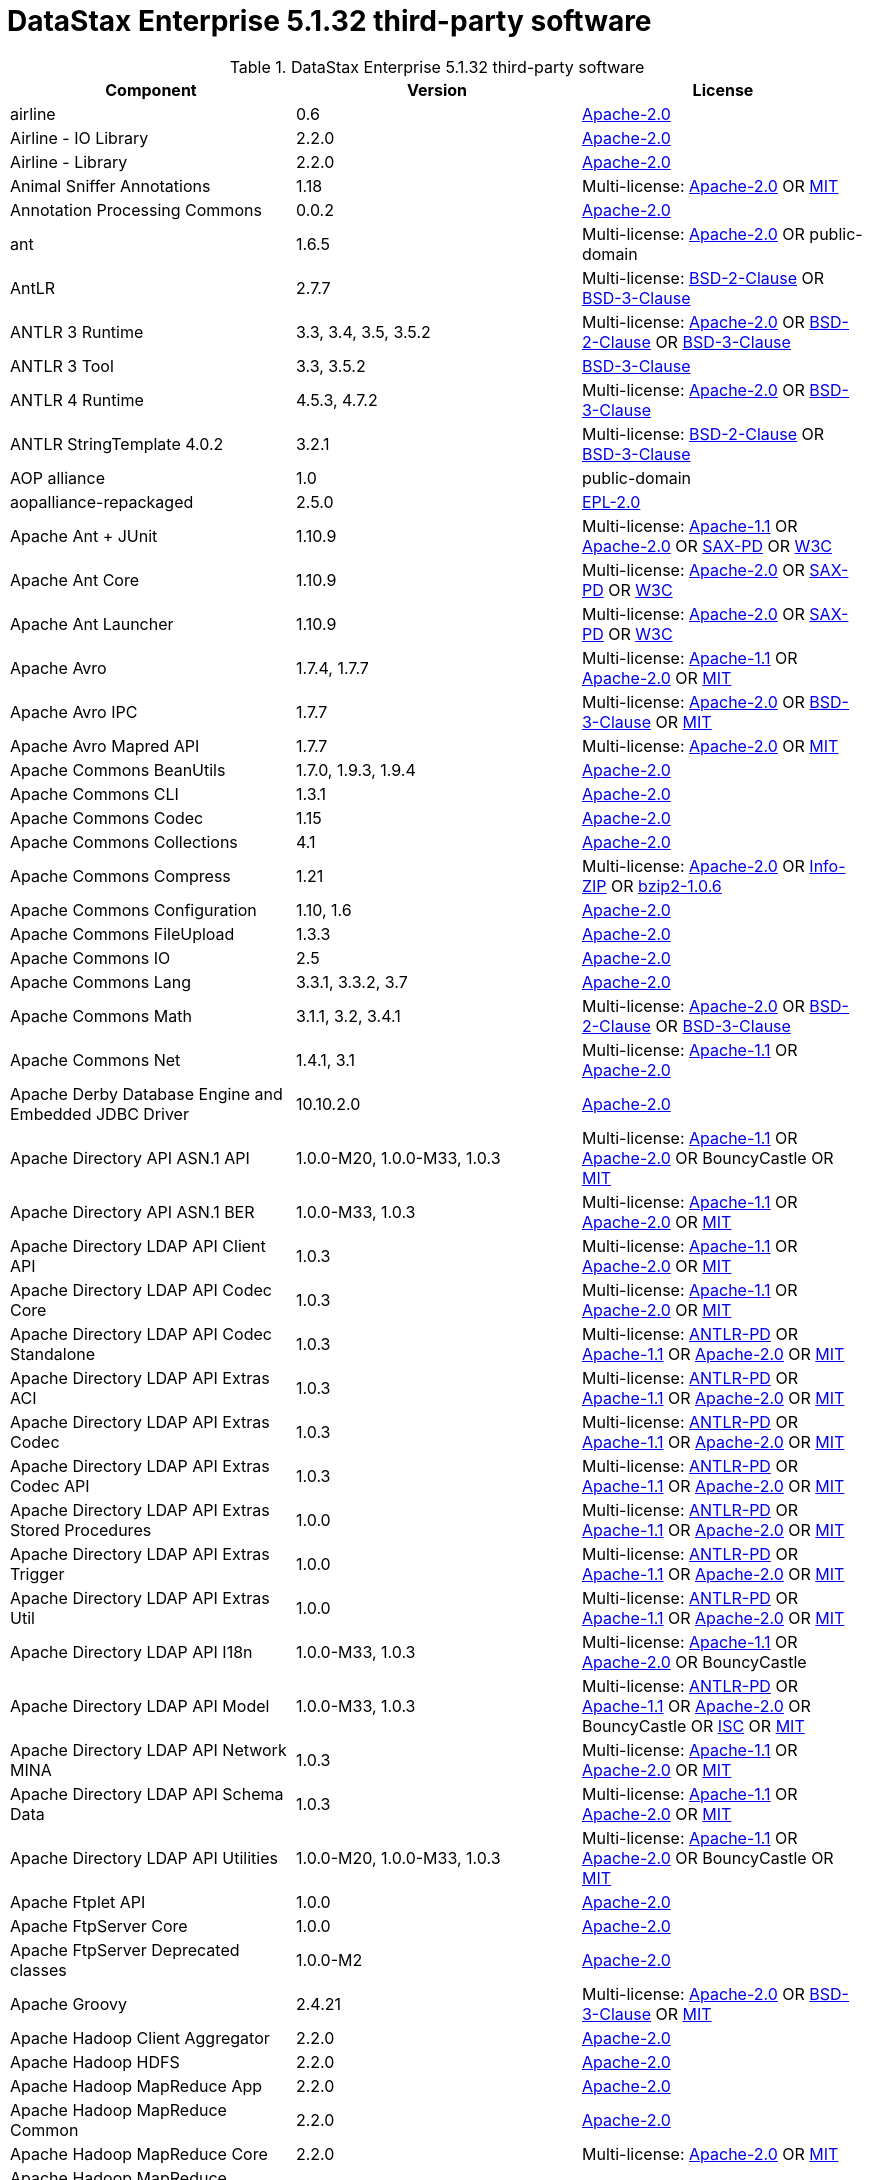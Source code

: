 = DataStax Enterprise 5.1.32 third-party software

//shortdesc: Third-party software licensed for DataStax Enterprise 5.1.32.

.DataStax Enterprise 5.1.32 third-party software
[cols=3*]
|===
|*Component* | *Version* | *License*

| airline
| 0.6
| https://spdx.org/licenses/Apache-2.0.html[Apache-2.0]

| Airline - IO Library
| 2.2.0
| https://spdx.org/licenses/Apache-2.0.html[Apache-2.0]

| Airline - Library
| 2.2.0
| https://spdx.org/licenses/Apache-2.0.html[Apache-2.0]

| Animal Sniffer Annotations
| 1.18
| Multi-license: https://spdx.org/licenses/Apache-2.0.html[Apache-2.0] OR https://spdx.org/licenses/MIT.html[MIT]

| Annotation Processing Commons
| 0.0.2
| https://spdx.org/licenses/Apache-2.0.html[Apache-2.0]

| ant
| 1.6.5
| Multi-license: https://spdx.org/licenses/Apache-2.0.html[Apache-2.0] OR public-domain

| AntLR
| 2.7.7
| Multi-license: https://spdx.org/licenses/BSD-2-Clause.html[BSD-2-Clause] OR https://spdx.org/licenses/BSD-3-Clause.html[BSD-3-Clause]

| ANTLR 3 Runtime
| 3.3, 3.4, 3.5, 3.5.2
| Multi-license: https://spdx.org/licenses/Apache-2.0.html[Apache-2.0] OR https://spdx.org/licenses/BSD-2-Clause.html[BSD-2-Clause] OR https://spdx.org/licenses/BSD-3-Clause.html[BSD-3-Clause]

| ANTLR 3 Tool
| 3.3, 3.5.2
| https://spdx.org/licenses/BSD-3-Clause.html[BSD-3-Clause]

| ANTLR 4 Runtime
| 4.5.3, 4.7.2
| Multi-license: https://spdx.org/licenses/Apache-2.0.html[Apache-2.0] OR https://spdx.org/licenses/BSD-3-Clause.html[BSD-3-Clause]

| ANTLR StringTemplate 4.0.2
| 3.2.1
| Multi-license: https://spdx.org/licenses/BSD-2-Clause.html[BSD-2-Clause] OR https://spdx.org/licenses/BSD-3-Clause.html[BSD-3-Clause]

| AOP alliance
| 1.0
| public-domain

| aopalliance-repackaged
| 2.5.0
| https://spdx.org/licenses/EPL-2.0.html[EPL-2.0]

| Apache Ant + JUnit
| 1.10.9
| Multi-license: https://spdx.org/licenses/Apache-1.1.html[Apache-1.1] OR https://spdx.org/licenses/Apache-2.0.html[Apache-2.0] OR https://spdx.org/licenses/SAX-PD.html[SAX-PD] OR https://spdx.org/licenses/W3C.html[W3C]

| Apache Ant Core
| 1.10.9
| Multi-license: https://spdx.org/licenses/Apache-2.0.html[Apache-2.0] OR https://spdx.org/licenses/SAX-PD.html[SAX-PD] OR https://spdx.org/licenses/W3C.html[W3C]

| Apache Ant Launcher
| 1.10.9
| Multi-license: https://spdx.org/licenses/Apache-2.0.html[Apache-2.0] OR https://spdx.org/licenses/SAX-PD.html[SAX-PD] OR https://spdx.org/licenses/W3C.html[W3C]

| Apache Avro
| 1.7.4, 1.7.7
| Multi-license: https://spdx.org/licenses/Apache-1.1.html[Apache-1.1] OR https://spdx.org/licenses/Apache-2.0.html[Apache-2.0] OR https://spdx.org/licenses/MIT.html[MIT]

| Apache Avro IPC
| 1.7.7
| Multi-license: https://spdx.org/licenses/Apache-2.0.html[Apache-2.0] OR https://spdx.org/licenses/BSD-3-Clause.html[BSD-3-Clause] OR https://spdx.org/licenses/MIT.html[MIT]

| Apache Avro Mapred API
| 1.7.7
| Multi-license: https://spdx.org/licenses/Apache-2.0.html[Apache-2.0] OR https://spdx.org/licenses/MIT.html[MIT]

| Apache Commons BeanUtils
| 1.7.0, 1.9.3, 1.9.4
| https://spdx.org/licenses/Apache-2.0.html[Apache-2.0]

| Apache Commons CLI
| 1.3.1
| https://spdx.org/licenses/Apache-2.0.html[Apache-2.0]

| Apache Commons Codec
| 1.15
| https://spdx.org/licenses/Apache-2.0.html[Apache-2.0]

| Apache Commons Collections
| 4.1
| https://spdx.org/licenses/Apache-2.0.html[Apache-2.0]

| Apache Commons Compress
| 1.21
| Multi-license: https://spdx.org/licenses/Apache-2.0.html[Apache-2.0] OR https://spdx.org/licenses/Info-ZIP.html[Info-ZIP] OR https://spdx.org/licenses/bzip2-1.0.6.html[bzip2-1.0.6]

| Apache Commons Configuration
| 1.10, 1.6
| https://spdx.org/licenses/Apache-2.0.html[Apache-2.0]

| Apache Commons FileUpload
| 1.3.3
| https://spdx.org/licenses/Apache-2.0.html[Apache-2.0]

| Apache Commons IO
| 2.5
| https://spdx.org/licenses/Apache-2.0.html[Apache-2.0]

| Apache Commons Lang
| 3.3.1, 3.3.2, 3.7
| https://spdx.org/licenses/Apache-2.0.html[Apache-2.0]

| Apache Commons Math
| 3.1.1, 3.2, 3.4.1
| Multi-license: https://spdx.org/licenses/Apache-2.0.html[Apache-2.0] OR https://spdx.org/licenses/BSD-2-Clause.html[BSD-2-Clause] OR https://spdx.org/licenses/BSD-3-Clause.html[BSD-3-Clause]

| Apache Commons Net
| 1.4.1, 3.1
| Multi-license: https://spdx.org/licenses/Apache-1.1.html[Apache-1.1] OR https://spdx.org/licenses/Apache-2.0.html[Apache-2.0]

| Apache Derby Database Engine and Embedded JDBC Driver
| 10.10.2.0
| https://spdx.org/licenses/Apache-2.0.html[Apache-2.0]

| Apache Directory API ASN.1 API
| 1.0.0-M20, 1.0.0-M33, 1.0.3
| Multi-license: https://spdx.org/licenses/Apache-1.1.html[Apache-1.1] OR https://spdx.org/licenses/Apache-2.0.html[Apache-2.0] OR BouncyCastle OR https://spdx.org/licenses/MIT.html[MIT]

| Apache Directory API ASN.1 BER
| 1.0.0-M33, 1.0.3
| Multi-license: https://spdx.org/licenses/Apache-1.1.html[Apache-1.1] OR https://spdx.org/licenses/Apache-2.0.html[Apache-2.0] OR https://spdx.org/licenses/MIT.html[MIT]

| Apache Directory LDAP API Client API
| 1.0.3
| Multi-license: https://spdx.org/licenses/Apache-1.1.html[Apache-1.1] OR https://spdx.org/licenses/Apache-2.0.html[Apache-2.0] OR https://spdx.org/licenses/MIT.html[MIT]

| Apache Directory LDAP API Codec Core
| 1.0.3
| Multi-license: https://spdx.org/licenses/Apache-1.1.html[Apache-1.1] OR https://spdx.org/licenses/Apache-2.0.html[Apache-2.0] OR https://spdx.org/licenses/MIT.html[MIT]

| Apache Directory LDAP API Codec Standalone
| 1.0.3
| Multi-license: https://spdx.org/licenses/ANTLR-PD.html[ANTLR-PD] OR https://spdx.org/licenses/Apache-1.1.html[Apache-1.1] OR https://spdx.org/licenses/Apache-2.0.html[Apache-2.0] OR https://spdx.org/licenses/MIT.html[MIT]

| Apache Directory LDAP API Extras ACI
| 1.0.3
| Multi-license: https://spdx.org/licenses/ANTLR-PD.html[ANTLR-PD] OR https://spdx.org/licenses/Apache-1.1.html[Apache-1.1] OR https://spdx.org/licenses/Apache-2.0.html[Apache-2.0] OR https://spdx.org/licenses/MIT.html[MIT]

| Apache Directory LDAP API Extras Codec
| 1.0.3
| Multi-license: https://spdx.org/licenses/ANTLR-PD.html[ANTLR-PD] OR https://spdx.org/licenses/Apache-1.1.html[Apache-1.1] OR https://spdx.org/licenses/Apache-2.0.html[Apache-2.0] OR https://spdx.org/licenses/MIT.html[MIT]

| Apache Directory LDAP API Extras Codec API
| 1.0.3
| Multi-license: https://spdx.org/licenses/ANTLR-PD.html[ANTLR-PD] OR https://spdx.org/licenses/Apache-1.1.html[Apache-1.1] OR https://spdx.org/licenses/Apache-2.0.html[Apache-2.0] OR https://spdx.org/licenses/MIT.html[MIT]

| Apache Directory LDAP API Extras Stored Procedures
| 1.0.0
| Multi-license: https://spdx.org/licenses/ANTLR-PD.html[ANTLR-PD] OR https://spdx.org/licenses/Apache-1.1.html[Apache-1.1] OR https://spdx.org/licenses/Apache-2.0.html[Apache-2.0] OR https://spdx.org/licenses/MIT.html[MIT]

| Apache Directory LDAP API Extras Trigger
| 1.0.0
| Multi-license: https://spdx.org/licenses/ANTLR-PD.html[ANTLR-PD] OR https://spdx.org/licenses/Apache-1.1.html[Apache-1.1] OR https://spdx.org/licenses/Apache-2.0.html[Apache-2.0] OR https://spdx.org/licenses/MIT.html[MIT]

| Apache Directory LDAP API Extras Util
| 1.0.0
| Multi-license: https://spdx.org/licenses/ANTLR-PD.html[ANTLR-PD] OR https://spdx.org/licenses/Apache-1.1.html[Apache-1.1] OR https://spdx.org/licenses/Apache-2.0.html[Apache-2.0] OR https://spdx.org/licenses/MIT.html[MIT]

| Apache Directory LDAP API I18n
| 1.0.0-M33, 1.0.3
| Multi-license: https://spdx.org/licenses/Apache-1.1.html[Apache-1.1] OR https://spdx.org/licenses/Apache-2.0.html[Apache-2.0] OR BouncyCastle

| Apache Directory LDAP API Model
| 1.0.0-M33, 1.0.3
| Multi-license: https://spdx.org/licenses/ANTLR-PD.html[ANTLR-PD] OR https://spdx.org/licenses/Apache-1.1.html[Apache-1.1] OR https://spdx.org/licenses/Apache-2.0.html[Apache-2.0] OR BouncyCastle OR https://spdx.org/licenses/ISC.html[ISC] OR https://spdx.org/licenses/MIT.html[MIT]

| Apache Directory LDAP API Network MINA
| 1.0.3
| Multi-license: https://spdx.org/licenses/Apache-1.1.html[Apache-1.1] OR https://spdx.org/licenses/Apache-2.0.html[Apache-2.0] OR https://spdx.org/licenses/MIT.html[MIT]

| Apache Directory LDAP API Schema Data
| 1.0.3
| Multi-license: https://spdx.org/licenses/Apache-1.1.html[Apache-1.1] OR https://spdx.org/licenses/Apache-2.0.html[Apache-2.0] OR https://spdx.org/licenses/MIT.html[MIT]

| Apache Directory LDAP API Utilities
| 1.0.0-M20, 1.0.0-M33, 1.0.3
| Multi-license: https://spdx.org/licenses/Apache-1.1.html[Apache-1.1] OR https://spdx.org/licenses/Apache-2.0.html[Apache-2.0] OR BouncyCastle OR https://spdx.org/licenses/MIT.html[MIT]

| Apache Ftplet API
| 1.0.0
| https://spdx.org/licenses/Apache-2.0.html[Apache-2.0]

| Apache FtpServer Core
| 1.0.0
| https://spdx.org/licenses/Apache-2.0.html[Apache-2.0]

| Apache FtpServer Deprecated classes
| 1.0.0-M2
| https://spdx.org/licenses/Apache-2.0.html[Apache-2.0]

| Apache Groovy
| 2.4.21
| Multi-license: https://spdx.org/licenses/Apache-2.0.html[Apache-2.0] OR https://spdx.org/licenses/BSD-3-Clause.html[BSD-3-Clause] OR https://spdx.org/licenses/MIT.html[MIT]

| Apache Hadoop Client Aggregator
| 2.2.0
| https://spdx.org/licenses/Apache-2.0.html[Apache-2.0]

| Apache Hadoop HDFS
| 2.2.0
| https://spdx.org/licenses/Apache-2.0.html[Apache-2.0]

| Apache Hadoop MapReduce App
| 2.2.0
| https://spdx.org/licenses/Apache-2.0.html[Apache-2.0]

| Apache Hadoop MapReduce Common
| 2.2.0
| https://spdx.org/licenses/Apache-2.0.html[Apache-2.0]

| Apache Hadoop MapReduce Core
| 2.2.0
| Multi-license: https://spdx.org/licenses/Apache-2.0.html[Apache-2.0] OR https://spdx.org/licenses/MIT.html[MIT]

| Apache Hadoop MapReduce JobClient
| 2.2.0
| https://spdx.org/licenses/Apache-2.0.html[Apache-2.0]

| Apache Hadoop MapReduce Shuffle
| 2.2.0
| https://spdx.org/licenses/Apache-2.0.html[Apache-2.0]

| Apache Hadoop Mini-Cluster
| 1.0.3
| https://spdx.org/licenses/Apache-2.0.html[Apache-2.0]

| Apache Hadoop YARN API
| 2.2.0
| https://spdx.org/licenses/Apache-2.0.html[Apache-2.0]

| Apache Hadoop YARN Client
| 2.2.0
| https://spdx.org/licenses/Apache-2.0.html[Apache-2.0]

| Apache Hadoop YARN Common
| 2.2.0
| Multi-license: https://spdx.org/licenses/Apache-2.0.html[Apache-2.0] OR https://spdx.org/licenses/MIT.html[MIT]

| Apache Hadoop YARN NodeManager
| 2.2.0
| https://spdx.org/licenses/Apache-2.0.html[Apache-2.0]

| Apache Hadoop YARN Server Common
| 2.2.0
| https://spdx.org/licenses/Apache-2.0.html[Apache-2.0]

| Apache HttpClient
| 4.2.5, 4.5.9
| https://spdx.org/licenses/Apache-2.0.html[Apache-2.0]

| Apache HttpClient Mime
| 4.5.5
| https://spdx.org/licenses/Apache-2.0.html[Apache-2.0]

| Apache HttpCore
| 4.1.2, 4.2.4, 4.4.11
| Multi-license: https://spdx.org/licenses/Apache-2.0.html[Apache-2.0] OR https://spdx.org/licenses/CC-BY-2.5.html[CC-BY-2.5]

| Apache Ivy
| 2.3.0, 2.4.0
| Multi-license: https://spdx.org/licenses/Apache-2.0.html[Apache-2.0] OR https://spdx.org/licenses/BSD-3-Clause.html[BSD-3-Clause] OR https://spdx.org/licenses/MIT.html[MIT]

| Apache Log4j API
| 2.11.2
| Multi-license: https://spdx.org/licenses/Apache-2.0.html[Apache-2.0] OR https://spdx.org/licenses/MIT.html[MIT]

| Apache Log4j Core
| 2.11.2
| Multi-license: https://spdx.org/licenses/Apache-2.0.html[Apache-2.0] OR https://spdx.org/licenses/CDDL-1.0.html[CDDL-1.0] OR https://spdx.org/licenses/MIT.html[MIT]

| Apache Parquet Column
| 1.7.0
| Multi-license: https://spdx.org/licenses/Apache-1.1.html[Apache-1.1] OR https://spdx.org/licenses/Apache-2.0.html[Apache-2.0]

| Apache Parquet Common
| 1.7.0
| Multi-license: https://spdx.org/licenses/Apache-1.1.html[Apache-1.1] OR https://spdx.org/licenses/Apache-2.0.html[Apache-2.0]

| Apache Parquet Encodings
| 1.7.0
| Multi-license: https://spdx.org/licenses/Apache-1.1.html[Apache-1.1] OR https://spdx.org/licenses/Apache-2.0.html[Apache-2.0]

| Apache Parquet Format
| 2.3.0-incubating
| Multi-license: https://spdx.org/licenses/Apache-1.1.html[Apache-1.1] OR https://spdx.org/licenses/Apache-2.0.html[Apache-2.0] OR https://spdx.org/licenses/MIT.html[MIT]

| Apache Parquet Generator
| 1.7.0
| Multi-license: https://spdx.org/licenses/Apache-1.1.html[Apache-1.1] OR https://spdx.org/licenses/Apache-2.0.html[Apache-2.0]

| Apache Parquet Hadoop
| 1.7.0
| Multi-license: https://spdx.org/licenses/Apache-1.1.html[Apache-1.1] OR https://spdx.org/licenses/Apache-2.0.html[Apache-2.0]

| Apache Parquet Hadoop Bundle (Incubating)
| 1.6.0
| Multi-license: https://spdx.org/licenses/Apache-2.0.html[Apache-2.0] OR https://spdx.org/licenses/MIT.html[MIT]

| Apache Parquet Jackson
| 1.7.0
| Multi-license: https://spdx.org/licenses/Apache-1.1.html[Apache-1.1] OR https://spdx.org/licenses/Apache-2.0.html[Apache-2.0]

| Apache Thrift
| 0.9.2, 0.9.3
| https://spdx.org/licenses/Apache-2.0.html[Apache-2.0]

| Apache Tika core
| 1.25
| Multi-license: https://spdx.org/licenses/Apache-2.0.html[Apache-2.0] OR https://spdx.org/licenses/X11.html[X11]

| Apache TinkerPop :: Gremlin Core
| 3.2.11
| Multi-license: https://spdx.org/licenses/Apache-1.1.html[Apache-1.1] OR https://spdx.org/licenses/Apache-2.0.html[Apache-2.0] OR https://spdx.org/licenses/MIT.html[MIT]

| Apache TinkerPop :: Gremlin Driver
| 3.2.11
| Multi-license: https://spdx.org/licenses/Apache-1.1.html[Apache-1.1] OR https://spdx.org/licenses/Apache-2.0.html[Apache-2.0] OR https://spdx.org/licenses/MIT.html[MIT]

| Apache TinkerPop :: Gremlin Groovy
| 3.2.11
| Multi-license: https://spdx.org/licenses/Apache-1.1.html[Apache-1.1] OR https://spdx.org/licenses/Apache-2.0.html[Apache-2.0] OR https://spdx.org/licenses/ISC.html[ISC] OR https://spdx.org/licenses/MIT.html[MIT]

| Apache TinkerPop :: Gremlin Server
| 3.2.11
| Multi-license: https://spdx.org/licenses/Apache-1.1.html[Apache-1.1] OR https://spdx.org/licenses/Apache-2.0.html[Apache-2.0] OR https://spdx.org/licenses/ISC.html[ISC] OR https://spdx.org/licenses/MIT.html[MIT]

| Apache TinkerPop :: Gremlin Shaded
| 3.2.11
| Multi-license: https://spdx.org/licenses/Apache-1.1.html[Apache-1.1] OR https://spdx.org/licenses/Apache-2.0.html[Apache-2.0]

| Apache TinkerPop :: Hadoop Gremlin
| 3.2.11
| Multi-license: https://spdx.org/licenses/Apache-1.1.html[Apache-1.1] OR https://spdx.org/licenses/Apache-2.0.html[Apache-2.0] OR https://spdx.org/licenses/BSD-3-Clause.html[BSD-3-Clause] OR https://spdx.org/licenses/CDDL-1.0.html[CDDL-1.0] OR https://spdx.org/licenses/CDDL-1.1.html[CDDL-1.1] OR https://spdx.org/licenses/GPL-2.0-with-classpath-exception.html[GPL-2.0-with-classpath-exception] OR https://spdx.org/licenses/ISC.html[ISC] OR https://spdx.org/licenses/LGPL-2.1-only.html[LGPL-2.1-only] OR https://spdx.org/licenses/MIT.html[MIT]

| Apache TinkerPop :: Spark Gremlin
| 3.2.11
| Multi-license: https://spdx.org/licenses/Apache-1.1.html[Apache-1.1] OR https://spdx.org/licenses/Apache-2.0.html[Apache-2.0] OR https://spdx.org/licenses/BSD-3-Clause.html[BSD-3-Clause] OR https://spdx.org/licenses/CDDL-1.0.html[CDDL-1.0] OR https://spdx.org/licenses/CDDL-1.1.html[CDDL-1.1] OR https://spdx.org/licenses/GPL-2.0-with-classpath-exception.html[GPL-2.0-with-classpath-exception] OR https://spdx.org/licenses/ISC.html[ISC] OR https://spdx.org/licenses/LGPL-2.1-only.html[LGPL-2.1-only] OR https://spdx.org/licenses/MIT.html[MIT]

| Apache TinkerPop :: TinkerGraph Gremlin
| 3.2.11
| Multi-license: https://spdx.org/licenses/Apache-1.1.html[Apache-1.1] OR https://spdx.org/licenses/Apache-2.0.html[Apache-2.0] OR https://spdx.org/licenses/MIT.html[MIT]

| Apache Velocity
| 1.7
| https://spdx.org/licenses/Apache-2.0.html[Apache-2.0]

| Apache XBean :: ASM 5 shaded (repackaged)
| 4.4
| Multi-license: https://spdx.org/licenses/Apache-2.0.html[Apache-2.0] OR https://spdx.org/licenses/BSD-3-Clause.html[BSD-3-Clause]

| Apache ZooKeeper - Server
| 3.4.6
| https://spdx.org/licenses/Apache-2.0.html[Apache-2.0]

| ApacheDS AdministrativePoint Interceptor
| 2.0.0-M24
| Multi-license: https://spdx.org/licenses/Apache-1.1.html[Apache-1.1] OR https://spdx.org/licenses/Apache-2.0.html[Apache-2.0] OR https://spdx.org/licenses/MIT.html[MIT]

| ApacheDS Authentication Interceptor
| 2.0.0-M24
| Multi-license: https://spdx.org/licenses/Apache-1.1.html[Apache-1.1] OR https://spdx.org/licenses/Apache-2.0.html[Apache-2.0] OR https://spdx.org/licenses/MIT.html[MIT]

| ApacheDS Authorization Interceptor
| 2.0.0-M24
| Multi-license: https://spdx.org/licenses/Apache-1.1.html[Apache-1.1] OR https://spdx.org/licenses/Apache-2.0.html[Apache-2.0] OR https://spdx.org/licenses/MIT.html[MIT]

| ApacheDS ChangeLog Interceptor
| 2.0.0-M24
| Multi-license: https://spdx.org/licenses/Apache-1.1.html[Apache-1.1] OR https://spdx.org/licenses/Apache-2.0.html[Apache-2.0] OR https://spdx.org/licenses/MIT.html[MIT]

| ApacheDS Collective Attribute Interceptor
| 2.0.0-M24
| Multi-license: https://spdx.org/licenses/Apache-1.1.html[Apache-1.1] OR https://spdx.org/licenses/Apache-2.0.html[Apache-2.0] OR https://spdx.org/licenses/MIT.html[MIT]

| ApacheDS Core
| 2.0.0-M24
| Multi-license: https://spdx.org/licenses/Apache-1.1.html[Apache-1.1] OR https://spdx.org/licenses/Apache-2.0.html[Apache-2.0] OR https://spdx.org/licenses/MIT.html[MIT]

| ApacheDS Core Annotations
| 2.0.0-M24
| Multi-license: https://spdx.org/licenses/Apache-2.0.html[Apache-2.0] OR https://spdx.org/licenses/EPL-1.0.html[EPL-1.0] OR https://spdx.org/licenses/MIT.html[MIT]

| ApacheDS Core API
| 2.0.0-M24
| Multi-license: https://spdx.org/licenses/Apache-1.1.html[Apache-1.1] OR https://spdx.org/licenses/Apache-2.0.html[Apache-2.0] OR https://spdx.org/licenses/MIT.html[MIT]

| ApacheDS Core AVL
| 2.0.0-M24
| Multi-license: https://spdx.org/licenses/Apache-1.1.html[Apache-1.1] OR https://spdx.org/licenses/Apache-2.0.html[Apache-2.0] OR https://spdx.org/licenses/MIT.html[MIT]

| ApacheDS Core Constants
| 2.0.0-M24
| Multi-license: https://spdx.org/licenses/Apache-1.1.html[Apache-1.1] OR https://spdx.org/licenses/Apache-2.0.html[Apache-2.0] OR https://spdx.org/licenses/MIT.html[MIT]

| ApacheDS Core Integration
| 2.0.0-M24
| Multi-license: https://spdx.org/licenses/Apache-2.0.html[Apache-2.0] OR https://spdx.org/licenses/MIT.html[MIT]

| ApacheDS Core JNDI
| 2.0.0-M24
| Multi-license: https://spdx.org/licenses/Apache-2.0.html[Apache-2.0] OR https://spdx.org/licenses/MIT.html[MIT]

| ApacheDS Core Shared
| 2.0.0-M24
| Multi-license: https://spdx.org/licenses/Apache-1.1.html[Apache-1.1] OR https://spdx.org/licenses/Apache-2.0.html[Apache-2.0] OR https://spdx.org/licenses/MIT.html[MIT]

| ApacheDS DirectoryService-WebApp bridge
| 2.0.0-M24
| Multi-license: https://spdx.org/licenses/Apache-1.1.html[Apache-1.1] OR https://spdx.org/licenses/Apache-2.0.html[Apache-2.0] OR https://spdx.org/licenses/MIT.html[MIT]

| ApacheDS Event Interceptor
| 2.0.0-M24
| Multi-license: https://spdx.org/licenses/Apache-1.1.html[Apache-1.1] OR https://spdx.org/licenses/Apache-2.0.html[Apache-2.0] OR https://spdx.org/licenses/MIT.html[MIT]

| ApacheDS Exception Interceptor
| 2.0.0-M24
| Multi-license: https://spdx.org/licenses/Apache-1.1.html[Apache-1.1] OR https://spdx.org/licenses/Apache-2.0.html[Apache-2.0] OR https://spdx.org/licenses/MIT.html[MIT]

| ApacheDS Generalized (X) DBM Partition
| 2.0.0-M24
| Multi-license: https://spdx.org/licenses/Apache-1.1.html[Apache-1.1] OR https://spdx.org/licenses/Apache-2.0.html[Apache-2.0] OR https://spdx.org/licenses/MIT.html[MIT]

| ApacheDS I18n
| 2.0.0-M15, 2.0.0-M21, 2.0.0-M24
| Multi-license: https://spdx.org/licenses/Apache-1.1.html[Apache-1.1] OR https://spdx.org/licenses/Apache-2.0.html[Apache-2.0] OR https://spdx.org/licenses/MIT.html[MIT]

| ApacheDS Interceptor to increment numeric attributes
| 2.0.0-M24
| Multi-license: https://spdx.org/licenses/Apache-1.1.html[Apache-1.1] OR https://spdx.org/licenses/Apache-2.0.html[Apache-2.0] OR https://spdx.org/licenses/MIT.html[MIT]

| ApacheDS Interceptors for Kerberos
| 2.0.0-M24
| Multi-license: https://spdx.org/licenses/Apache-1.1.html[Apache-1.1] OR https://spdx.org/licenses/Apache-2.0.html[Apache-2.0] OR https://spdx.org/licenses/MIT.html[MIT]

| ApacheDS JDBM Original Implementation
| 2.0.0-M3
| Multi-license: https://spdx.org/licenses/Apache-1.1.html[Apache-1.1] OR https://spdx.org/licenses/Apache-2.0.html[Apache-2.0] OR https://spdx.org/licenses/MIT.html[MIT]

| ApacheDS JDBM Partition
| 2.0.0-M24
| Multi-license: https://spdx.org/licenses/Apache-1.1.html[Apache-1.1] OR https://spdx.org/licenses/Apache-2.0.html[Apache-2.0] OR https://spdx.org/licenses/MIT.html[MIT]

| ApacheDS Jetty HTTP Server Integration
| 2.0.0-M24
| Multi-license: https://spdx.org/licenses/Apache-1.1.html[Apache-1.1] OR https://spdx.org/licenses/Apache-2.0.html[Apache-2.0] OR https://spdx.org/licenses/CDDL-1.0.html[CDDL-1.0] OR https://spdx.org/licenses/GPL-2.0-with-classpath-exception.html[GPL-2.0-with-classpath-exception] OR https://spdx.org/licenses/MIT.html[MIT]

| ApacheDS Journal Interceptor
| 2.0.0-M24
| Multi-license: https://spdx.org/licenses/Apache-1.1.html[Apache-1.1] OR https://spdx.org/licenses/Apache-2.0.html[Apache-2.0] OR https://spdx.org/licenses/MIT.html[MIT]

| ApacheDS LDIF Partition
| 2.0.0-M24
| Multi-license: https://spdx.org/licenses/Apache-1.1.html[Apache-1.1] OR https://spdx.org/licenses/Apache-2.0.html[Apache-2.0] OR https://spdx.org/licenses/MIT.html[MIT]

| ApacheDS Mavibot Partition
| 2.0.0-M24
| Multi-license: https://spdx.org/licenses/Apache-1.1.html[Apache-1.1] OR https://spdx.org/licenses/Apache-2.0.html[Apache-2.0] OR https://spdx.org/licenses/MIT.html[MIT]

| ApacheDS MVCC BTree implementation
| 1.0.0-M8
| Multi-license: https://spdx.org/licenses/Apache-1.1.html[Apache-1.1] OR https://spdx.org/licenses/Apache-2.0.html[Apache-2.0] OR https://spdx.org/licenses/MIT.html[MIT]

| ApacheDS Normalization Interceptor
| 2.0.0-M24
| Multi-license: https://spdx.org/licenses/Apache-1.1.html[Apache-1.1] OR https://spdx.org/licenses/Apache-2.0.html[Apache-2.0] OR https://spdx.org/licenses/MIT.html[MIT]

| ApacheDS Operational Attribute Interceptor
| 2.0.0-M24
| Multi-license: https://spdx.org/licenses/Apache-1.1.html[Apache-1.1] OR https://spdx.org/licenses/Apache-2.0.html[Apache-2.0] OR https://spdx.org/licenses/MIT.html[MIT]

| ApacheDS Password Hashing Interceptor
| 2.0.0-M24
| Multi-license: https://spdx.org/licenses/Apache-2.0.html[Apache-2.0] OR https://spdx.org/licenses/MIT.html[MIT]

| ApacheDS Protocol Dhcp
| 2.0.0-M24
| Multi-license: https://spdx.org/licenses/Apache-1.1.html[Apache-1.1] OR https://spdx.org/licenses/Apache-2.0.html[Apache-2.0] OR https://spdx.org/licenses/MIT.html[MIT]

| ApacheDS Protocol Dns
| 2.0.0-M24
| Multi-license: https://spdx.org/licenses/Apache-1.1.html[Apache-1.1] OR https://spdx.org/licenses/Apache-2.0.html[Apache-2.0] OR https://spdx.org/licenses/MIT.html[MIT]

| ApacheDS Protocol Kerberos
| 2.0.0-M24
| Multi-license: https://spdx.org/licenses/Apache-1.1.html[Apache-1.1] OR https://spdx.org/licenses/Apache-2.0.html[Apache-2.0] OR https://spdx.org/licenses/MIT.html[MIT]

| ApacheDS Protocol Kerberos Codec
| 2.0.0-M15, 2.0.0-M21, 2.0.0-M24
| Multi-license: https://spdx.org/licenses/Apache-1.1.html[Apache-1.1] OR https://spdx.org/licenses/Apache-2.0.html[Apache-2.0] OR https://spdx.org/licenses/MIT.html[MIT]

| ApacheDS Protocol Ldap
| 2.0.0-M24
| Multi-license: https://spdx.org/licenses/Apache-1.1.html[Apache-1.1] OR https://spdx.org/licenses/Apache-2.0.html[Apache-2.0] OR https://spdx.org/licenses/MIT.html[MIT]

| ApacheDS Protocol Ntp
| 2.0.0-M24
| Multi-license: https://spdx.org/licenses/Apache-1.1.html[Apache-1.1] OR https://spdx.org/licenses/Apache-2.0.html[Apache-2.0] OR https://spdx.org/licenses/MIT.html[MIT]

| ApacheDS Protocol Shared
| 2.0.0-M24
| Multi-license: https://spdx.org/licenses/Apache-1.1.html[Apache-1.1] OR https://spdx.org/licenses/Apache-2.0.html[Apache-2.0] OR https://spdx.org/licenses/MIT.html[MIT]

| ApacheDS Referral Interceptor
| 2.0.0-M24
| Multi-license: https://spdx.org/licenses/Apache-1.1.html[Apache-1.1] OR https://spdx.org/licenses/Apache-2.0.html[Apache-2.0] OR https://spdx.org/licenses/MIT.html[MIT]

| ApacheDS Schema Interceptor
| 2.0.0-M24
| Multi-license: https://spdx.org/licenses/Apache-1.1.html[Apache-1.1] OR https://spdx.org/licenses/Apache-2.0.html[Apache-2.0] OR https://spdx.org/licenses/MIT.html[MIT]

| Apacheds Server Annotations
| 2.0.0-M24
| Multi-license: https://spdx.org/licenses/Apache-2.0.html[Apache-2.0] OR https://spdx.org/licenses/EPL-1.0.html[EPL-1.0] OR https://spdx.org/licenses/MIT.html[MIT]

| ApacheDS Server Config
| 2.0.0-M24
| Multi-license: https://spdx.org/licenses/Apache-2.0.html[Apache-2.0] OR https://spdx.org/licenses/MIT.html[MIT]

| ApacheDS Service Builder
| 2.0.0-M24
| Multi-license: https://spdx.org/licenses/Apache-1.1.html[Apache-1.1] OR https://spdx.org/licenses/Apache-2.0.html[Apache-2.0] OR https://spdx.org/licenses/CDDL-1.0.html[CDDL-1.0] OR https://spdx.org/licenses/GPL-2.0-with-classpath-exception.html[GPL-2.0-with-classpath-exception] OR https://spdx.org/licenses/MIT.html[MIT]

| ApacheDS Subtree Interceptor
| 2.0.0-M24
| Multi-license: https://spdx.org/licenses/Apache-1.1.html[Apache-1.1] OR https://spdx.org/licenses/Apache-2.0.html[Apache-2.0] OR https://spdx.org/licenses/MIT.html[MIT]

| ApacheDS Test Framework
| 2.0.0-M24
| Multi-license: https://spdx.org/licenses/Apache-2.0.html[Apache-2.0] OR https://spdx.org/licenses/EPL-1.0.html[EPL-1.0] OR https://spdx.org/licenses/MIT.html[MIT]

| ApacheDS Triggers Interceptor
| 2.0.0-M24
| Multi-license: https://spdx.org/licenses/Apache-1.1.html[Apache-1.1] OR https://spdx.org/licenses/Apache-2.0.html[Apache-2.0] OR https://spdx.org/licenses/MIT.html[MIT]

| asm
| 5.0.3, 5.0.4, 5.1, 6.2.1, 9.0
| Multi-license: https://spdx.org/licenses/Apache-2.0.html[Apache-2.0] OR https://spdx.org/licenses/BSD-2-Clause.html[BSD-2-Clause] OR https://spdx.org/licenses/BSD-3-Clause.html[BSD-3-Clause] OR https://spdx.org/licenses/LGPL-2.1-or-later.html[LGPL-2.1-or-later]

| ASM Core
| 3.1
| https://spdx.org/licenses/BSD-3-Clause.html[BSD-3-Clause]

| asm-analysis
| 5.0.3, 6.2.1, 9.0
| Multi-license: https://spdx.org/licenses/Apache-2.0.html[Apache-2.0] OR https://spdx.org/licenses/BSD-2-Clause.html[BSD-2-Clause] OR https://spdx.org/licenses/BSD-3-Clause.html[BSD-3-Clause] OR https://spdx.org/licenses/LGPL-2.1-or-later.html[LGPL-2.1-or-later]

| asm-commons
| 5.0.3, 6.2.1, 9.0
| Multi-license: https://spdx.org/licenses/Apache-2.0.html[Apache-2.0] OR https://spdx.org/licenses/BSD-2-Clause.html[BSD-2-Clause] OR https://spdx.org/licenses/BSD-3-Clause.html[BSD-3-Clause] OR https://spdx.org/licenses/LGPL-2.1-or-later.html[LGPL-2.1-or-later]

| asm-tree
| 5.0.3, 6.2.1, 9.0
| Multi-license: https://spdx.org/licenses/Apache-2.0.html[Apache-2.0] OR https://spdx.org/licenses/BSD-2-Clause.html[BSD-2-Clause] OR https://spdx.org/licenses/BSD-3-Clause.html[BSD-3-Clause] OR https://spdx.org/licenses/LGPL-2.1-or-later.html[LGPL-2.1-or-later]

| asm-util
| 5.0.3
| Multi-license: https://spdx.org/licenses/Apache-2.0.html[Apache-2.0] OR https://spdx.org/licenses/BSD-3-Clause.html[BSD-3-Clause] OR https://spdx.org/licenses/LGPL-2.1-or-later.html[LGPL-2.1-or-later]

| AssertJ fluent assertions
| 3.14.0
| https://spdx.org/licenses/Apache-2.0.html[Apache-2.0]

| Async Logback appender implementation
| 3.1.6.RELEASE
| https://spdx.org/licenses/Apache-2.0.html[Apache-2.0]

| Auto Common Libraries
| 0.4
| https://spdx.org/licenses/Apache-2.0.html[Apache-2.0]

| AutoFactory
| 1.0-beta3
| https://spdx.org/licenses/Apache-2.0.html[Apache-2.0]

| Automaton
| 1.11-8
| Multi-license: https://spdx.org/licenses/BSD-2-Clause.html[BSD-2-Clause] OR https://spdx.org/licenses/BSD-3-Clause.html[BSD-3-Clause]

| AWS SDK For Java
| 1.7.4
| Multi-license: https://spdx.org/licenses/Apache-2.0.html[Apache-2.0] OR https://spdx.org/licenses/JSON.html[JSON]

| base64
| 2.3.8
| Multi-license: https://spdx.org/licenses/MIT.html[MIT] OR public-domain

| Bean Validation API
| 1.1.0.Final, 2.0.1.Final
| https://spdx.org/licenses/Apache-2.0.html[Apache-2.0]

| BoneCP :: Core Library
| 0.8.0.RELEASE
| https://spdx.org/licenses/Apache-2.0.html[Apache-2.0]

| Bouncy Castle ASN.1 Extension and Utility APIs
| 1.70
| BouncyCastle

| Bouncy Castle PKIX, CMS, EAC, TSP, PKCS, OCSP, CMP, and CRMF APIs
| 1.70
| public-domain

| Bouncy Castle Provider
| 1.70
| Multi-license: https://spdx.org/licenses/MIT.html[MIT] OR public-domain

| breeze
| 0.11.2
| https://spdx.org/licenses/Apache-2.0.html[Apache-2.0]

| breeze-macros
| 0.11.2
| https://spdx.org/licenses/Apache-2.0.html[Apache-2.0]

| builder
| 2.8.3
| https://spdx.org/licenses/Apache-2.0.html[Apache-2.0]

| Byte Buddy (without dependencies)
| 1.6.14, 1.9.3
| Multi-license: https://spdx.org/licenses/Apache-2.0.html[Apache-2.0] OR https://spdx.org/licenses/BSD-3-Clause.html[BSD-3-Clause]

| Byte Buddy agent
| 1.6.14, 1.9.3
| https://spdx.org/licenses/Apache-2.0.html[Apache-2.0]

| byteman
| 3.0.15
| Multi-license: https://spdx.org/licenses/BSD-3-Clause.html[BSD-3-Clause] OR https://spdx.org/licenses/LGPL-2.1-only.html[LGPL-2.1-only] OR https://spdx.org/licenses/LGPL-2.1-or-later.html[LGPL-2.1-or-later]

| byteman-bmunit
| 3.0.15
| Multi-license: https://spdx.org/licenses/LGPL-2.1-only.html[LGPL-2.1-only] OR https://spdx.org/licenses/LGPL-2.1-or-later.html[LGPL-2.1-or-later]

| byteman-install
| 3.0.15
| Multi-license: https://spdx.org/licenses/LGPL-2.1-only.html[LGPL-2.1-only] OR https://spdx.org/licenses/LGPL-2.1-or-later.html[LGPL-2.1-or-later]

| byteman-submit
| 3.0.15
| Multi-license: https://spdx.org/licenses/LGPL-2.1-only.html[LGPL-2.1-only] OR https://spdx.org/licenses/LGPL-2.1-or-later.html[LGPL-2.1-or-later]

| Caffeine cache
| 2.3.5
| https://spdx.org/licenses/Apache-2.0.html[Apache-2.0]

| Calcite Avatica
| 1.2.0-incubating
| https://spdx.org/licenses/Apache-2.0.html[Apache-2.0]

| Calcite Core
| 1.2.0-incubating
| https://spdx.org/licenses/Apache-2.0.html[Apache-2.0]

| Calcite Linq4j
| 1.2.0-incubating
| https://spdx.org/licenses/Apache-2.0.html[Apache-2.0]

| cglib
| 3.1, 3.2.4
| Multi-license: https://spdx.org/licenses/Apache-2.0.html[Apache-2.0] OR https://spdx.org/licenses/BSD-3-Clause.html[BSD-3-Clause]

| CGLIB
| 2.2.1-v20090111
| Multi-license: https://spdx.org/licenses/Apache-2.0.html[Apache-2.0] OR https://spdx.org/licenses/BSD-3-Clause.html[BSD-3-Clause]

| cglib-nodep
| 2.2.2
| Multi-license: https://spdx.org/licenses/Apache-2.0.html[Apache-2.0] OR https://spdx.org/licenses/BSD-3-Clause.html[BSD-3-Clause]

| Checker Qual
| 2.8.1
| https://spdx.org/licenses/MIT.html[MIT]

| checkstyle
| 8.27
| https://spdx.org/licenses/LGPL-2.1-or-later.html[LGPL-2.1-or-later]

| chill
| 0.8.0
| Multi-license: https://spdx.org/licenses/Apache-2.0.html[Apache-2.0] OR https://spdx.org/licenses/BSD-3-Clause.html[BSD-3-Clause]

| chill-java
| 0.8.0
| https://spdx.org/licenses/Apache-2.0.html[Apache-2.0]

| Commons BeanUtils Core
| 1.8.0
| https://spdx.org/licenses/Apache-2.0.html[Apache-2.0]

| Commons DBCP
| 1.4
| https://spdx.org/licenses/Apache-2.0.html[Apache-2.0]

| Commons Digester
| 1.8
| https://spdx.org/licenses/Apache-2.0.html[Apache-2.0]

| Commons Lang
| 2.6
| https://spdx.org/licenses/Apache-2.0.html[Apache-2.0]

| Commons Math
| 2.1
| Multi-license: https://spdx.org/licenses/Apache-2.0.html[Apache-2.0] OR https://spdx.org/licenses/BSD-2-Clause.html[BSD-2-Clause] OR https://spdx.org/licenses/BSD-3-Clause.html[BSD-3-Clause]

| Commons Pool
| 1.5.4, 1.6
| https://spdx.org/licenses/Apache-2.0.html[Apache-2.0]

| commons-collections
| 3.2.1, 3.2.2
| https://spdx.org/licenses/Apache-2.0.html[Apache-2.0]

| commons-compiler
| 2.7.8
| Multi-license: https://spdx.org/licenses/Apache-2.0.html[Apache-2.0] OR https://spdx.org/licenses/BSD-3-Clause.html[BSD-3-Clause]

| compiler
| 0.9.6
| https://spdx.org/licenses/Apache-2.0.html[Apache-2.0]

| Compiler Bridge
| 1.3.0
| https://spdx.org/licenses/Apache-2.0.html[Apache-2.0]

| Compiler Interface
| 1.3.0
| https://spdx.org/licenses/Apache-2.0.html[Apache-2.0]

| Compress-LZF
| 0.8.4, 1.0.3
| https://spdx.org/licenses/Apache-2.0.html[Apache-2.0]

| Concurrent-Trees
| 2.4.0
| https://spdx.org/licenses/Apache-2.0.html[Apache-2.0]

| ConcurrentLinkedHashMap
| 1.4
| Multi-license: https://spdx.org/licenses/Apache-2.0.html[Apache-2.0] OR https://spdx.org/licenses/CC0-1.0.html[CC0-1.0]

| config
| 1.3.0
| https://spdx.org/licenses/Apache-2.0.html[Apache-2.0]

| core
| 0.7.4, 1.1.1, 1.1.2, 2.3.2
| Multi-license: https://spdx.org/licenses/Apache-2.0.html[Apache-2.0] OR https://spdx.org/licenses/BSD-2-Clause.html[BSD-2-Clause] OR https://spdx.org/licenses/BSD-3-Clause.html[BSD-3-Clause] OR https://spdx.org/licenses/MIT.html[MIT]

| Curator Client
| 2.7.1
| Multi-license: https://spdx.org/licenses/Apache-2.0.html[Apache-2.0] OR https://spdx.org/licenses/MIT.html[MIT]

| Curator Framework
| 2.7.1
| Multi-license: https://spdx.org/licenses/Apache-2.0.html[Apache-2.0] OR https://spdx.org/licenses/MIT.html[MIT]

| Curator Recipes
| 2.7.1
| Multi-license: https://spdx.org/licenses/Apache-2.0.html[Apache-2.0] OR https://spdx.org/licenses/MIT.html[MIT]

| Dagger
| 2.0.2
| https://spdx.org/licenses/Apache-2.0.html[Apache-2.0]

| Dagger Compiler
| 2.0.2
| https://spdx.org/licenses/Apache-2.0.html[Apache-2.0]

| Dagger Producers
| 2.0-beta
| https://spdx.org/licenses/Apache-2.0.html[Apache-2.0]

| DataNucleus Core
| 3.2.10
| Multi-license: https://spdx.org/licenses/Apache-2.0.html[Apache-2.0] OR https://spdx.org/licenses/BSD-3-Clause.html[BSD-3-Clause] OR EPL

| DataNucleus JDO API plugin
| 3.2.6
| https://spdx.org/licenses/Apache-2.0.html[Apache-2.0]

| DataNucleus RDBMS plugin
| 3.2.9
| https://spdx.org/licenses/Apache-2.0.html[Apache-2.0]

| DataStax Java Driver for Apache Cassandra - Object Mapping
| 3.7.2
| https://spdx.org/licenses/Apache-2.0.html[Apache-2.0]

| Disruptor Framework
| 3.0.1, 3.3.6, 3.4.2
| https://spdx.org/licenses/Apache-2.0.html[Apache-2.0]

| dnsjava
| 2.1.8
| Multi-license: https://spdx.org/licenses/Apache-2.0.html[Apache-2.0] OR https://spdx.org/licenses/BSD-2-Clause.html[BSD-2-Clause] OR https://spdx.org/licenses/ISC.html[ISC] OR https://spdx.org/licenses/MIT.html[MIT]

| durian
| 3.4.0
| https://spdx.org/licenses/Apache-2.0.html[Apache-2.0]

| Duzzt :: Annotations
| 0.0.2
| https://spdx.org/licenses/Apache-2.0.html[Apache-2.0]

| Duzzt :: Processor
| 0.0.2
| https://spdx.org/licenses/Apache-2.0.html[Apache-2.0]

| EasyMock
| 3.3.1
| https://spdx.org/licenses/Apache-2.0.html[Apache-2.0]

| Eclipse Compiler for Java(TM)
| 3.12.3
| https://spdx.org/licenses/EPL-1.0.html[EPL-1.0]

| Eclipse ECJ
| 4.4.2
| https://spdx.org/licenses/EPL-1.0.html[EPL-1.0]

| ehcache
| 2.10.4, 2.8.5
| Multi-license: https://spdx.org/licenses/Apache-2.0.html[Apache-2.0] OR https://spdx.org/licenses/BSD-3-Clause.html[BSD-3-Clause] OR https://spdx.org/licenses/CDDL-1.0.html[CDDL-1.0] OR https://spdx.org/licenses/CDDL-1.1.html[CDDL-1.1] OR https://spdx.org/licenses/EPL-1.0.html[EPL-1.0] OR https://spdx.org/licenses/GPL-2.0-only.html[GPL-2.0-only] OR https://spdx.org/licenses/GPL-2.0-with-classpath-exception.html[GPL-2.0-with-classpath-exception] OR https://spdx.org/licenses/MIT.html[MIT] OR public-domain

| eigenbase-properties
| 1.1.5
| https://spdx.org/licenses/Apache-2.0.html[Apache-2.0]

| EL
| 1.0
| Multi-license: https://spdx.org/licenses/Apache-1.1.html[Apache-1.1] OR https://spdx.org/licenses/Apache-2.0.html[Apache-2.0]

| Elephant Bird Hadoop Compatibility
| 4.3
| https://spdx.org/licenses/Apache-2.0.html[Apache-2.0]

| empty
| 1.0.0
| https://spdx.org/licenses/Apache-2.0.html[Apache-2.0]

| error-prone annotations
| 2.3.2
| https://spdx.org/licenses/Apache-2.0.html[Apache-2.0]

| Esri Geometry API for Java
| 1.2.1
| https://spdx.org/licenses/Apache-2.0.html[Apache-2.0]

| FastODS
| 0.6.0
| https://spdx.org/licenses/GPL-3.0-or-later.html[GPL-3.0-or-later]

| fastparse-utils
| 0.4.2
| https://spdx.org/licenses/MIT.html[MIT]

| fastparse_2.12
| 0.4.2
| https://spdx.org/licenses/MIT.html[MIT]

| fastutil
| 6.5.7
| https://spdx.org/licenses/Apache-2.0.html[Apache-2.0]

| file-tree-views
| 2.1.3
| https://spdx.org/licenses/MIT.html[MIT]

| FindBugs-Annotations
| 2.0.1
| https://spdx.org/licenses/LGPL-3.0-only.html[LGPL-3.0-only]

| FindBugs-jsr305
| 3.0.0, 3.0.2
| https://spdx.org/licenses/Apache-2.0.html[Apache-2.0]

| Fortran to Java ARPACK
| 0.1
| Multi-license: https://spdx.org/licenses/BSD-2-Clause.html[BSD-2-Clause] OR https://spdx.org/licenses/BSD-3-Clause.html[BSD-3-Clause]

| futures
| 
| https://spdx.org/licenses/Python-2.0.html[Python-2.0]

| GBench
| 0.4.3-groovy-2.4
| https://spdx.org/licenses/Apache-2.0.html[Apache-2.0]

| glibc
| 2.29
| Multi-license: https://spdx.org/licenses/BSD-3-Clause.html[BSD-3-Clause] OR https://spdx.org/licenses/GPL-2.0-only.html[GPL-2.0-only] OR https://spdx.org/licenses/HPND.html[HPND] OR https://spdx.org/licenses/ISC.html[ISC] OR https://spdx.org/licenses/LGPL-2.1-only.html[LGPL-2.1-only] OR https://spdx.org/licenses/LGPL-2.1-or-later.html[LGPL-2.1-or-later] OR https://spdx.org/licenses/Spencer-94.html[Spencer-94] OR SunPro

| Google Guice - Core Library
| 3.0, 4.0
| Multi-license: https://spdx.org/licenses/Apache-2.0.html[Apache-2.0] OR https://spdx.org/licenses/CC0-1.0.html[CC0-1.0]

| Google Guice - Extensions - AssistedInject
| 4.0
| https://spdx.org/licenses/Apache-2.0.html[Apache-2.0]

| Google Guice - Extensions - MultiBindings
| 4.0
| https://spdx.org/licenses/Apache-2.0.html[Apache-2.0]

| Google Guice - Extensions - Servlet
| 3.0
| https://spdx.org/licenses/Apache-2.0.html[Apache-2.0]

| GPars
| 1.2.1
| Multi-license: https://spdx.org/licenses/Apache-2.0.html[Apache-2.0] OR https://spdx.org/licenses/BSD-3-Clause.html[BSD-3-Clause] OR https://spdx.org/licenses/CC0-1.0.html[CC0-1.0]

| GProf
| 0.3.1-groovy-2.4
| https://spdx.org/licenses/Apache-2.0.html[Apache-2.0]

| Graphite Integration for Metrics
| 3.1.2
| https://spdx.org/licenses/Apache-2.0.html[Apache-2.0]

| gremlin-scala
| 3.2.2.0
| https://spdx.org/licenses/Apache-2.0.html[Apache-2.0]

| Gson
| 2.2.4
| https://spdx.org/licenses/Apache-2.0.html[Apache-2.0]

| Guava InternalFutureFailureAccess and InternalFutures
| 1.0.1
| https://spdx.org/licenses/Apache-2.0.html[Apache-2.0]

| Guava ListenableFuture only
| 9999.0-empty-to-avoid-conflict-with-guava
| https://spdx.org/licenses/Apache-2.0.html[Apache-2.0]

| Guava Testing Library
| 18.0
| https://spdx.org/licenses/Apache-2.0.html[Apache-2.0]

| Guava: Google Core Libraries for Java
| 16.0.1, 18.0, 19.0, 28.1-jre
| Multi-license: https://spdx.org/licenses/Apache-2.0.html[Apache-2.0] OR https://spdx.org/licenses/CC0-1.0.html[CC0-1.0] OR cc-pd

| H2 Database Engine
| 1.3.171
| Multi-license: https://spdx.org/licenses/BSD-3-Clause.html[BSD-3-Clause] OR https://spdx.org/licenses/LGPL-2.1-or-later.html[LGPL-2.1-or-later]

| hadoop-core
| 1.0.3
| https://spdx.org/licenses/Apache-2.0.html[Apache-2.0]

| hadoop-test
| 1.0.3
| https://spdx.org/licenses/Apache-2.0.html[Apache-2.0]

| Hamcrest All
| 1.3
| https://spdx.org/licenses/BSD-3-Clause-Clear.html[BSD-3-Clause-Clear]

| Hamcrest Core
| 1.3
| https://spdx.org/licenses/BSD-2-Clause.html[BSD-2-Clause]

| Hamcrest Library
| 1.3
| https://spdx.org/licenses/BSD-2-Clause.html[BSD-2-Clause]

| hazelcast
| 3.12.1
| Multi-license: https://spdx.org/licenses/Apache-1.1.html[Apache-1.1] OR https://spdx.org/licenses/Apache-2.0.html[Apache-2.0] OR https://spdx.org/licenses/BSD-2-Clause.html[BSD-2-Clause] OR https://spdx.org/licenses/BSD-3-Clause.html[BSD-3-Clause] OR https://spdx.org/licenses/CDDL-1.0.html[CDDL-1.0] OR https://spdx.org/licenses/CDDL-1.1.html[CDDL-1.1] OR https://spdx.org/licenses/EPL-2.0.html[EPL-2.0] OR https://spdx.org/licenses/GPL-2.0-only.html[GPL-2.0-only] OR https://spdx.org/licenses/JSON.html[JSON] OR https://spdx.org/licenses/LGPL-2.0-only.html[LGPL-2.0-only] OR https://spdx.org/licenses/MIT.html[MIT]

| hazelcast-client
| 3.12.1
| https://spdx.org/licenses/Apache-2.0.html[Apache-2.0]

| HdrHistogram
| 2.1.9
| Multi-license: https://spdx.org/licenses/Apache-2.0.html[Apache-2.0] OR https://spdx.org/licenses/CC0-1.0.html[CC0-1.0] OR public-domain

| High Performance Primitive Collections
| 0.5.4, 0.7.1
| https://spdx.org/licenses/Apache-2.0.html[Apache-2.0]

| high-scale-lib
| 1.0.6
| https://spdx.org/licenses/MIT.html[MIT]

| HK2 API module
| 2.5.0
| Multi-license: https://spdx.org/licenses/CDDL-1.0.html[CDDL-1.0] OR https://spdx.org/licenses/GPL-2.0-with-classpath-exception.html[GPL-2.0-with-classpath-exception]

| HK2 Implementation Utilities
| 2.5.0
| Multi-license: https://spdx.org/licenses/CDDL-1.0.html[CDDL-1.0] OR https://spdx.org/licenses/GPL-2.0-with-classpath-exception.html[GPL-2.0-with-classpath-exception]

| Hotspot compile command annotations
| 1.2.0
| https://spdx.org/licenses/Apache-2.0.html[Apache-2.0]

| HSQLDB
| 1.8.0.10
| Multi-license: https://spdx.org/licenses/BSD-3-Clause-Clear.html[BSD-3-Clause-Clear] OR unknown

| htrace-core
| 3.1.0-incubating
| https://spdx.org/licenses/Apache-2.0.html[Apache-2.0]

| HttpClient
| 3.1
| Multi-license: https://spdx.org/licenses/Apache-2.0.html[Apache-2.0] OR https://spdx.org/licenses/MIT.html[MIT]

| IntelliJ IDEA annotations
| 9.0
| https://spdx.org/licenses/Apache-2.0.html[Apache-2.0]

| IO
| 1.3.0
| https://spdx.org/licenses/Apache-2.0.html[Apache-2.0]

| J2ObjC Annotations
| 1.3
| https://spdx.org/licenses/Apache-2.0.html[Apache-2.0]

| Jackson datatype: Guava
| 2.9.10
| https://spdx.org/licenses/Apache-2.0.html[Apache-2.0]

| Jackson datatype: jdk8
| 2.9.10
| https://spdx.org/licenses/Apache-2.0.html[Apache-2.0]

| Jackson datatype: JSR310
| 2.9.10
| https://spdx.org/licenses/Apache-2.0.html[Apache-2.0]

| Jackson Integration for Metrics
| 3.1.2
| https://spdx.org/licenses/Apache-2.0.html[Apache-2.0]

| Jackson module: Paranamer
| 2.9.10
| https://spdx.org/licenses/Apache-2.0.html[Apache-2.0]

| Jackson-annotations
| 2.9.10
| https://spdx.org/licenses/Apache-2.0.html[Apache-2.0]

| Jackson-core
| 2.9.10
| https://spdx.org/licenses/Apache-2.0.html[Apache-2.0]

| jackson-databind
| 2.9.10.8
| https://spdx.org/licenses/Apache-2.0.html[Apache-2.0]

| jackson-module-scala
| 2.9.10
| https://spdx.org/licenses/Apache-2.0.html[Apache-2.0]

| JaCoCo :: Agent
| 0.8.2
| https://spdx.org/licenses/EPL-1.0.html[EPL-1.0]

| JaCoCo :: Ant
| 0.8.2
| https://spdx.org/licenses/EPL-1.0.html[EPL-1.0]

| JaCoCo :: Core
| 0.8.2
| https://spdx.org/licenses/EPL-1.0.html[EPL-1.0]

| JaCoCo :: Report
| 0.8.2
| Multi-license: https://spdx.org/licenses/Apache-2.0.html[Apache-2.0] OR https://spdx.org/licenses/EPL-1.0.html[EPL-1.0]

| Jakarta Annotations API
| 1.3.4
| Multi-license: https://spdx.org/licenses/BSD-3-Clause.html[BSD-3-Clause] OR https://spdx.org/licenses/EPL-2.0.html[EPL-2.0] OR https://spdx.org/licenses/GPL-2.0-only.html[GPL-2.0-only] OR https://spdx.org/licenses/GPL-2.0-with-classpath-exception.html[GPL-2.0-with-classpath-exception]

| Jakarta RESTful WS API
| 2.1.5
| Multi-license: https://spdx.org/licenses/Apache-2.0.html[Apache-2.0] OR https://spdx.org/licenses/BSD-3-Clause.html[BSD-3-Clause] OR https://spdx.org/licenses/EPL-1.0.html[EPL-1.0] OR https://spdx.org/licenses/EPL-2.0.html[EPL-2.0] OR https://spdx.org/licenses/GPL-2.0-only.html[GPL-2.0-only] OR https://spdx.org/licenses/GPL-2.0-with-classpath-exception.html[GPL-2.0-with-classpath-exception] OR https://spdx.org/licenses/GPL-3.0-only.html[GPL-3.0-only]

| jakarta.inject
| 2.5.0
| https://spdx.org/licenses/Apache-2.0.html[Apache-2.0]

| janino
| 2.7.8
| Multi-license: https://spdx.org/licenses/Apache-2.0.html[Apache-2.0] OR https://spdx.org/licenses/BSD-3-Clause.html[BSD-3-Clause]

| jansi
| 1.11
| https://spdx.org/licenses/Apache-2.0.html[Apache-2.0]

| jasper-compiler
| 5.5.12
| https://spdx.org/licenses/Apache-2.0.html[Apache-2.0]

| jasper-runtime
| 5.5.12
| https://spdx.org/licenses/Apache-2.0.html[Apache-2.0]

| Java Agent for Memory Measurements
| 0.3.0
| https://spdx.org/licenses/Apache-2.0.html[Apache-2.0]

| Java Concurrency Tools Core Library
| 1.2.1
| https://spdx.org/licenses/Apache-2.0.html[Apache-2.0]

| Java Development Tools Core
| 3.1.1
| https://spdx.org/licenses/EPL-2.0.html[EPL-2.0]

| Java Native Access
| 4.5.0, 5.11.0
| Multi-license: https://spdx.org/licenses/Apache-2.0.html[Apache-2.0] OR https://spdx.org/licenses/LGPL-2.1-only.html[LGPL-2.1-only] OR https://spdx.org/licenses/LGPL-2.1-or-later.html[LGPL-2.1-or-later]

| Java Native Access Platform
| 4.5.0, 5.11.0
| Multi-license: https://spdx.org/licenses/Apache-2.0.html[Apache-2.0] OR https://spdx.org/licenses/ISC.html[ISC] OR https://spdx.org/licenses/LGPL-2.1-only.html[LGPL-2.1-only] OR https://spdx.org/licenses/LGPL-2.1-or-later.html[LGPL-2.1-or-later]

| Java Servlet API
| 3.1.0
| Multi-license: https://spdx.org/licenses/Apache-2.0.html[Apache-2.0] OR https://spdx.org/licenses/CDDL-1.0.html[CDDL-1.0] OR https://spdx.org/licenses/CDDL-1.1.html[CDDL-1.1] OR https://spdx.org/licenses/GPL-2.0-only.html[GPL-2.0-only] OR https://spdx.org/licenses/GPL-2.0-with-classpath-exception.html[GPL-2.0-with-classpath-exception]

| Java Transaction API
| 1.1
| https://spdx.org/licenses/CDDL-1.0.html[CDDL-1.0]

| Java UUID Generator
| 3.1.3
| Multi-license: https://spdx.org/licenses/Apache-2.0.html[Apache-2.0] OR https://spdx.org/licenses/ImageMagick.html[ImageMagick]

| java-xmlbuilder
| 0.4, 1.2
| https://spdx.org/licenses/Apache-2.0.html[Apache-2.0]

| JavaBeans(TM) Activation Framework
| 1.1, 1.1.1
| Multi-license: https://spdx.org/licenses/CDDL-1.0.html[CDDL-1.0] OR https://spdx.org/licenses/CDDL-1.1.html[CDDL-1.1] OR https://spdx.org/licenses/GPL-2.0-with-classpath-exception.html[GPL-2.0-with-classpath-exception]

| JavaEWAH
| 0.3.2
| https://spdx.org/licenses/Apache-2.0.html[Apache-2.0]

| JavaMail API
| 1.6.2
| Multi-license: https://spdx.org/licenses/Apache-2.0.html[Apache-2.0] OR https://spdx.org/licenses/CDDL-1.0.html[CDDL-1.0] OR https://spdx.org/licenses/CDDL-1.1.html[CDDL-1.1] OR https://spdx.org/licenses/GPL-2.0-only.html[GPL-2.0-only] OR https://spdx.org/licenses/GPL-2.0-with-classpath-exception.html[GPL-2.0-with-classpath-exception]

| JavaPoet
| 1.8.0
| https://spdx.org/licenses/Apache-2.0.html[Apache-2.0]

| JavaServer Pages(TM) API
| 2.1
| Multi-license: https://spdx.org/licenses/Apache-1.1.html[Apache-1.1] OR https://spdx.org/licenses/Apache-2.0.html[Apache-2.0] OR https://spdx.org/licenses/CDDL-1.0.html[CDDL-1.0] OR proprietary-license

| JavaServlet(TM) Specification
| 2.5
| Multi-license: https://spdx.org/licenses/CDDL-1.0.html[CDDL-1.0] OR proprietary-license

| Javassist
| 3.20.0-GA, 3.21.0-GA, 3.22.0-CR2
| Multi-license: https://spdx.org/licenses/Apache-2.0.html[Apache-2.0] OR https://spdx.org/licenses/LGPL-2.1-or-later.html[LGPL-2.1-or-later] OR https://spdx.org/licenses/MPL-1.1.html[MPL-1.1]

| javatuples
| 1.2
| https://spdx.org/licenses/Apache-2.0.html[Apache-2.0]

| JavaWriter
| 2.5.1
| https://spdx.org/licenses/Apache-2.0.html[Apache-2.0]

| javax.annotation-api
| 1.3.2
| Multi-license: https://spdx.org/licenses/Apache-2.0.html[Apache-2.0] OR https://spdx.org/licenses/CDDL-1.0.html[CDDL-1.0] OR https://spdx.org/licenses/CDDL-1.1.html[CDDL-1.1] OR https://spdx.org/licenses/GPL-2.0-with-classpath-exception.html[GPL-2.0-with-classpath-exception]

| javax.inject
| 1
| https://spdx.org/licenses/Apache-2.0.html[Apache-2.0]

| javax.transaction-api
| 1.3
| Multi-license: https://spdx.org/licenses/Apache-2.0.html[Apache-2.0] OR https://spdx.org/licenses/CDDL-1.0.html[CDDL-1.0] OR https://spdx.org/licenses/CDDL-1.1.html[CDDL-1.1] OR https://spdx.org/licenses/GPL-2.0-with-classpath-exception.html[GPL-2.0-with-classpath-exception]

| Javolution
| 5.5.1
| Multi-license: BSD-possibility OR Public-domain

| JAX-RS provider for JSON content type
| 1.9.13
| Multi-license: https://spdx.org/licenses/Apache-2.0.html[Apache-2.0] OR https://spdx.org/licenses/GPL-1.0-or-later.html[GPL-1.0-or-later]

| jaxb-api
| 2.2.2
| Multi-license: https://spdx.org/licenses/CDDL-1.0.html[CDDL-1.0] OR https://spdx.org/licenses/GPL-2.0-with-classpath-exception.html[GPL-2.0-with-classpath-exception] OR proprietary-license

| jbool_expressions
| 1.9
| https://spdx.org/licenses/Apache-2.0.html[Apache-2.0]

| jcabi-log
| 0.14
| https://spdx.org/licenses/BSD-3-Clause.html[BSD-3-Clause]

| jcabi-manifests
| 1.1
| https://spdx.org/licenses/BSD-3-Clause.html[BSD-3-Clause]

| JCL 1.2 implemented over SLF4J
| 1.7.25
| Multi-license: https://spdx.org/licenses/Apache-2.0.html[Apache-2.0] OR https://spdx.org/licenses/MIT.html[MIT]

| jcommander
| 1.30
| https://spdx.org/licenses/Apache-2.0.html[Apache-2.0]

| JDO API
| 3.0.1
| https://spdx.org/licenses/Apache-2.0.html[Apache-2.0]

| jersey-client
| 1.9
| Multi-license: https://spdx.org/licenses/CDDL-1.0.html[CDDL-1.0] OR https://spdx.org/licenses/GPL-2.0-with-classpath-exception.html[GPL-2.0-with-classpath-exception]

| jersey-container-servlet
| 2.29
| Multi-license: https://spdx.org/licenses/Apache-2.0.html[Apache-2.0] OR https://spdx.org/licenses/BSD-2-Clause.html[BSD-2-Clause] OR https://spdx.org/licenses/CC0-1.0.html[CC0-1.0] OR https://spdx.org/licenses/EPL-1.0.html[EPL-1.0] OR https://spdx.org/licenses/EPL-2.0.html[EPL-2.0] OR https://spdx.org/licenses/GPL-2.0-only.html[GPL-2.0-only] OR https://spdx.org/licenses/GPL-2.0-with-classpath-exception.html[GPL-2.0-with-classpath-exception] OR https://spdx.org/licenses/GPL-3.0-only.html[GPL-3.0-only] OR https://spdx.org/licenses/MIT.html[MIT] OR https://spdx.org/licenses/W3C.html[W3C] OR public-domain

| jersey-container-servlet-core
| 2.29
| Multi-license: https://spdx.org/licenses/Apache-2.0.html[Apache-2.0] OR https://spdx.org/licenses/BSD-2-Clause.html[BSD-2-Clause] OR https://spdx.org/licenses/CC0-1.0.html[CC0-1.0] OR https://spdx.org/licenses/EPL-1.0.html[EPL-1.0] OR https://spdx.org/licenses/EPL-2.0.html[EPL-2.0] OR https://spdx.org/licenses/GPL-2.0-only.html[GPL-2.0-only] OR https://spdx.org/licenses/GPL-2.0-with-classpath-exception.html[GPL-2.0-with-classpath-exception] OR https://spdx.org/licenses/GPL-3.0-only.html[GPL-3.0-only] OR https://spdx.org/licenses/MIT.html[MIT] OR https://spdx.org/licenses/W3C.html[W3C] OR public-domain

| jersey-core
| 1.0, 1.9
| Multi-license: https://spdx.org/licenses/Apache-2.0.html[Apache-2.0] OR https://spdx.org/licenses/CDDL-1.0.html[CDDL-1.0] OR https://spdx.org/licenses/CDDL-1.1.html[CDDL-1.1] OR https://spdx.org/licenses/GPL-2.0-with-classpath-exception.html[GPL-2.0-with-classpath-exception]

| jersey-core-client
| 2.29
| Multi-license: https://spdx.org/licenses/EPL-2.0.html[EPL-2.0] OR https://spdx.org/licenses/GPL-2.0-only.html[GPL-2.0-only] OR https://spdx.org/licenses/GPL-2.0-with-classpath-exception.html[GPL-2.0-with-classpath-exception]

| jersey-core-common
| 2.29
| Multi-license: https://spdx.org/licenses/Apache-2.0.html[Apache-2.0] OR https://spdx.org/licenses/BSD-3-Clause.html[BSD-3-Clause] OR https://spdx.org/licenses/CC0-1.0.html[CC0-1.0] OR https://spdx.org/licenses/EPL-1.0.html[EPL-1.0] OR https://spdx.org/licenses/EPL-2.0.html[EPL-2.0] OR https://spdx.org/licenses/GPL-2.0-with-classpath-exception.html[GPL-2.0-with-classpath-exception] OR public-domain

| jersey-core-server
| 2.29
| Multi-license: https://spdx.org/licenses/Apache-2.0.html[Apache-2.0] OR https://spdx.org/licenses/BSD-2-Clause.html[BSD-2-Clause] OR https://spdx.org/licenses/BSD-3-Clause.html[BSD-3-Clause] OR https://spdx.org/licenses/CC0-1.0.html[CC0-1.0] OR https://spdx.org/licenses/EPL-1.0.html[EPL-1.0] OR https://spdx.org/licenses/EPL-2.0.html[EPL-2.0] OR https://spdx.org/licenses/GPL-2.0-only.html[GPL-2.0-only] OR https://spdx.org/licenses/GPL-2.0-with-classpath-exception.html[GPL-2.0-with-classpath-exception] OR https://spdx.org/licenses/MIT.html[MIT]

| jersey-guice
| 1.9
| Multi-license: https://spdx.org/licenses/CDDL-1.0.html[CDDL-1.0] OR https://spdx.org/licenses/CDDL-1.1.html[CDDL-1.1] OR https://spdx.org/licenses/GPL-2.0-with-classpath-exception.html[GPL-2.0-with-classpath-exception]

| jersey-inject-hk2
| 2.29
| Multi-license: https://spdx.org/licenses/CC0-1.0.html[CC0-1.0] OR https://spdx.org/licenses/EPL-2.0.html[EPL-2.0] OR https://spdx.org/licenses/GPL-2.0-only.html[GPL-2.0-only] OR https://spdx.org/licenses/GPL-2.0-with-classpath-exception.html[GPL-2.0-with-classpath-exception] OR https://spdx.org/licenses/MIT.html[MIT]

| jersey-json
| 1.9
| Multi-license: https://spdx.org/licenses/Apache-2.0.html[Apache-2.0] OR https://spdx.org/licenses/CDDL-1.0.html[CDDL-1.0] OR https://spdx.org/licenses/CDDL-1.1.html[CDDL-1.1] OR https://spdx.org/licenses/GPL-2.0-with-classpath-exception.html[GPL-2.0-with-classpath-exception]

| jersey-media-jaxb
| 2.29
| Multi-license: https://spdx.org/licenses/CC0-1.0.html[CC0-1.0] OR https://spdx.org/licenses/EPL-2.0.html[EPL-2.0] OR https://spdx.org/licenses/GPL-2.0-only.html[GPL-2.0-only] OR https://spdx.org/licenses/GPL-2.0-with-classpath-exception.html[GPL-2.0-with-classpath-exception] OR https://spdx.org/licenses/MIT.html[MIT]

| jersey-server
| 1.0, 1.9
| Multi-license: https://spdx.org/licenses/Apache-2.0.html[Apache-2.0] OR https://spdx.org/licenses/CDDL-1.0.html[CDDL-1.0] OR https://spdx.org/licenses/CDDL-1.1.html[CDDL-1.1] OR https://spdx.org/licenses/GPL-2.0-with-classpath-exception.html[GPL-2.0-with-classpath-exception]

| JetS3t
| 0.7.1, 0.9.0, 0.9.4
| Multi-license: https://spdx.org/licenses/Apache-1.1.html[Apache-1.1] OR https://spdx.org/licenses/Apache-2.0.html[Apache-2.0] OR https://spdx.org/licenses/BSD-3-Clause.html[BSD-3-Clause] OR https://spdx.org/licenses/LGPL-2.1-only.html[LGPL-2.1-only]

| Jettison
| 1.1
| https://spdx.org/licenses/Apache-2.0.html[Apache-2.0]

| Jetty :: Aggregate :: All core Jetty
| 9.4.41.v20210516
| https://spdx.org/licenses/Apache-2.0.html[Apache-2.0]

| Jetty :: ALPN :: Client
| 9.4.41.v20210516
| Multi-license: https://spdx.org/licenses/Apache-2.0.html[Apache-2.0] OR https://spdx.org/licenses/EPL-1.0.html[EPL-1.0]

| Jetty :: Asynchronous HTTP Client
| 9.4.41.v20210516
| Multi-license: https://spdx.org/licenses/Apache-2.0.html[Apache-2.0] OR https://spdx.org/licenses/EPL-1.0.html[EPL-1.0]

| Jetty :: Continuation
| 9.4.41.v20210516
| Multi-license: https://spdx.org/licenses/Apache-2.0.html[Apache-2.0] OR https://spdx.org/licenses/EPL-1.0.html[EPL-1.0]

| Jetty :: Deployers
| 9.4.41.v20210516
| Multi-license: https://spdx.org/licenses/Apache-2.0.html[Apache-2.0] OR https://spdx.org/licenses/CDDL-1.0.html[CDDL-1.0] OR https://spdx.org/licenses/EPL-1.0.html[EPL-1.0] OR https://spdx.org/licenses/EPL-2.0.html[EPL-2.0] OR https://spdx.org/licenses/GPL-2.0-with-classpath-exception.html[GPL-2.0-with-classpath-exception]

| Jetty :: Http Utility
| 9.4.41.v20210516
| Multi-license: https://spdx.org/licenses/Apache-2.0.html[Apache-2.0] OR https://spdx.org/licenses/EPL-1.0.html[EPL-1.0]

| Jetty :: HTTP2 :: Client
| 9.4.41.v20210516
| Multi-license: https://spdx.org/licenses/Apache-2.0.html[Apache-2.0] OR https://spdx.org/licenses/EPL-1.0.html[EPL-1.0]

| Jetty :: HTTP2 :: Common
| 9.4.41.v20210516
| Multi-license: https://spdx.org/licenses/Apache-2.0.html[Apache-2.0] OR https://spdx.org/licenses/EPL-1.0.html[EPL-1.0]

| Jetty :: HTTP2 :: HPACK
| 9.4.41.v20210516
| Multi-license: https://spdx.org/licenses/Apache-2.0.html[Apache-2.0] OR https://spdx.org/licenses/EPL-1.0.html[EPL-1.0]

| Jetty :: HTTP2 :: Server
| 9.4.41.v20210516
| Multi-license: https://spdx.org/licenses/Apache-2.0.html[Apache-2.0] OR https://spdx.org/licenses/EPL-1.0.html[EPL-1.0]

| Jetty :: IO Utility
| 9.4.41.v20210516
| Multi-license: https://spdx.org/licenses/Apache-2.0.html[Apache-2.0] OR https://spdx.org/licenses/EPL-1.0.html[EPL-1.0]

| Jetty :: JASPI Security
| 9.4.41.v20210516
| Multi-license: https://spdx.org/licenses/Apache-2.0.html[Apache-2.0] OR https://spdx.org/licenses/CDDL-1.0.html[CDDL-1.0] OR https://spdx.org/licenses/EPL-1.0.html[EPL-1.0] OR https://spdx.org/licenses/EPL-2.0.html[EPL-2.0] OR https://spdx.org/licenses/GPL-2.0-with-classpath-exception.html[GPL-2.0-with-classpath-exception]

| Jetty :: JMX Management
| 9.4.41.v20210516
| Multi-license: https://spdx.org/licenses/Apache-2.0.html[Apache-2.0] OR https://spdx.org/licenses/EPL-1.0.html[EPL-1.0]

| Jetty :: JNDI Naming
| 9.4.41.v20210516
| Multi-license: https://spdx.org/licenses/Apache-2.0.html[Apache-2.0] OR https://spdx.org/licenses/EPL-1.0.html[EPL-1.0]

| Jetty :: Plus
| 9.4.41.v20210516
| Multi-license: https://spdx.org/licenses/Apache-2.0.html[Apache-2.0] OR https://spdx.org/licenses/EPL-1.0.html[EPL-1.0]

| Jetty :: Quick Start
| 9.4.41.v20210516
| Multi-license: https://spdx.org/licenses/Apache-2.0.html[Apache-2.0] OR https://spdx.org/licenses/CDDL-1.0.html[CDDL-1.0] OR https://spdx.org/licenses/EPL-1.0.html[EPL-1.0] OR https://spdx.org/licenses/EPL-2.0.html[EPL-2.0] OR https://spdx.org/licenses/GPL-2.0-with-classpath-exception.html[GPL-2.0-with-classpath-exception]

| Jetty :: Rewrite Handler
| 9.4.41.v20210516
| Multi-license: https://spdx.org/licenses/Apache-2.0.html[Apache-2.0] OR https://spdx.org/licenses/CDDL-1.0.html[CDDL-1.0] OR https://spdx.org/licenses/EPL-1.0.html[EPL-1.0] OR https://spdx.org/licenses/EPL-2.0.html[EPL-2.0] OR https://spdx.org/licenses/GPL-2.0-with-classpath-exception.html[GPL-2.0-with-classpath-exception]

| Jetty :: Runner
| 9.4.41.v20210516
| Multi-license: https://spdx.org/licenses/Apache-2.0.html[Apache-2.0] OR https://spdx.org/licenses/CDDL-1.0.html[CDDL-1.0] OR https://spdx.org/licenses/EPL-1.0.html[EPL-1.0] OR https://spdx.org/licenses/EPL-2.0.html[EPL-2.0] OR https://spdx.org/licenses/GPL-2.0-with-classpath-exception.html[GPL-2.0-with-classpath-exception]

| Jetty :: Security
| 9.4.41.v20210516
| Multi-license: https://spdx.org/licenses/Apache-2.0.html[Apache-2.0] OR https://spdx.org/licenses/EPL-1.0.html[EPL-1.0]

| Jetty :: Server Core
| 9.4.41.v20210516
| Multi-license: https://spdx.org/licenses/Apache-2.0.html[Apache-2.0] OR https://spdx.org/licenses/EPL-1.0.html[EPL-1.0] OR https://spdx.org/licenses/NCSA.html[NCSA]

| Jetty :: Servlet Annotations
| 9.4.41.v20210516
| Multi-license: https://spdx.org/licenses/Apache-2.0.html[Apache-2.0] OR https://spdx.org/licenses/EPL-1.0.html[EPL-1.0]

| Jetty :: Servlet Handling
| 9.4.41.v20210516
| Multi-license: https://spdx.org/licenses/Apache-2.0.html[Apache-2.0] OR https://spdx.org/licenses/EPL-1.0.html[EPL-1.0]

| Jetty :: Utilities
| 9.4.41.v20210516
| Multi-license: https://spdx.org/licenses/Apache-2.0.html[Apache-2.0] OR https://spdx.org/licenses/EPL-1.0.html[EPL-1.0] OR https://spdx.org/licenses/MIT.html[MIT]

| Jetty :: Utilities :: Ajax(JSON)
| 9.4.41.v20210516
| Multi-license: https://spdx.org/licenses/Apache-2.0.html[Apache-2.0] OR https://spdx.org/licenses/EPL-1.0.html[EPL-1.0]

| Jetty :: Utility Servlets and Filters
| 9.4.41.v20210516
| Multi-license: https://spdx.org/licenses/Apache-2.0.html[Apache-2.0] OR https://spdx.org/licenses/EPL-1.0.html[EPL-1.0]

| Jetty :: Webapp Application Support
| 9.4.41.v20210516
| Multi-license: https://spdx.org/licenses/Apache-2.0.html[Apache-2.0] OR https://spdx.org/licenses/EPL-1.0.html[EPL-1.0]

| Jetty :: Websocket :: API
| 9.4.41.v20210516
| Multi-license: https://spdx.org/licenses/Apache-2.0.html[Apache-2.0] OR https://spdx.org/licenses/EPL-1.0.html[EPL-1.0]

| Jetty :: Websocket :: Client
| 9.4.41.v20210516
| Multi-license: https://spdx.org/licenses/Apache-2.0.html[Apache-2.0] OR https://spdx.org/licenses/EPL-1.0.html[EPL-1.0]

| Jetty :: Websocket :: Common
| 9.4.41.v20210516
| Multi-license: https://spdx.org/licenses/Apache-2.0.html[Apache-2.0] OR https://spdx.org/licenses/EPL-1.0.html[EPL-1.0]

| Jetty :: Websocket :: javax.websocket :: Client Implementation
| 9.4.41.v20210516
| Multi-license: https://spdx.org/licenses/Apache-2.0.html[Apache-2.0] OR https://spdx.org/licenses/CDDL-1.0.html[CDDL-1.0] OR https://spdx.org/licenses/EPL-1.0.html[EPL-1.0] OR https://spdx.org/licenses/EPL-2.0.html[EPL-2.0] OR https://spdx.org/licenses/GPL-2.0-with-classpath-exception.html[GPL-2.0-with-classpath-exception]

| Jetty :: Websocket :: javax.websocket.server :: Server Implementation
| 9.4.41.v20210516
| Multi-license: https://spdx.org/licenses/Apache-2.0.html[Apache-2.0] OR https://spdx.org/licenses/CDDL-1.0.html[CDDL-1.0] OR https://spdx.org/licenses/EPL-1.0.html[EPL-1.0] OR https://spdx.org/licenses/EPL-2.0.html[EPL-2.0] OR https://spdx.org/licenses/GPL-2.0-with-classpath-exception.html[GPL-2.0-with-classpath-exception]

| Jetty :: Websocket :: Server
| 9.4.41.v20210516
| Multi-license: https://spdx.org/licenses/Apache-2.0.html[Apache-2.0] OR https://spdx.org/licenses/EPL-1.0.html[EPL-1.0]

| Jetty :: Websocket :: Servlet
| 9.4.41.v20210516
| Multi-license: https://spdx.org/licenses/Apache-2.0.html[Apache-2.0] OR https://spdx.org/licenses/EPL-1.0.html[EPL-1.0]

| Jetty :: XML utilities
| 9.4.41.v20210516
| Multi-license: https://spdx.org/licenses/Apache-2.0.html[Apache-2.0] OR https://spdx.org/licenses/EPL-1.0.html[EPL-1.0]

| Jetty Utilities
| 6.1.26
| Multi-license: https://spdx.org/licenses/Apache-2.0.html[Apache-2.0] OR https://spdx.org/licenses/EPL-1.0.html[EPL-1.0]

| jffi
| 1.2.16
| Multi-license: https://spdx.org/licenses/Apache-2.0.html[Apache-2.0] OR https://spdx.org/licenses/LGPL-3.0-or-later.html[LGPL-3.0-or-later]

| JFlex - The Fast Scanner Generator for Java
| 1.6.0
| https://spdx.org/licenses/BSD-2-Clause.html[BSD-2-Clause]

| JLine
| 2.12, 2.12.1, 2.14.6
| Multi-license: https://spdx.org/licenses/Apache-2.0.html[Apache-2.0] OR https://spdx.org/licenses/BSD-2-Clause.html[BSD-2-Clause] OR https://spdx.org/licenses/BSD-3-Clause.html[BSD-3-Clause]

| JMH Core
| 1.19
| Multi-license: https://spdx.org/licenses/Apache-2.0.html[Apache-2.0] OR https://spdx.org/licenses/BSD-3-Clause.html[BSD-3-Clause] OR https://spdx.org/licenses/GPL-2.0-only.html[GPL-2.0-only] OR https://spdx.org/licenses/GPL-2.0-with-classpath-exception.html[GPL-2.0-with-classpath-exception] OR https://spdx.org/licenses/MIT.html[MIT]

| JMH Generators: Annotation Processors
| 1.19
| Multi-license: https://spdx.org/licenses/Apache-2.0.html[Apache-2.0] OR https://spdx.org/licenses/BSD-3-Clause.html[BSD-3-Clause] OR https://spdx.org/licenses/GPL-2.0-only.html[GPL-2.0-only] OR https://spdx.org/licenses/GPL-2.0-with-classpath-exception.html[GPL-2.0-with-classpath-exception] OR https://spdx.org/licenses/MIT.html[MIT]

| JMH Generators: ASM
| 1.19
| Multi-license: https://spdx.org/licenses/Apache-2.0.html[Apache-2.0] OR https://spdx.org/licenses/BSD-3-Clause.html[BSD-3-Clause] OR https://spdx.org/licenses/GPL-2.0-with-classpath-exception.html[GPL-2.0-with-classpath-exception] OR https://spdx.org/licenses/MIT.html[MIT]

| JMH Generators: Bytecode
| 1.19
| Multi-license: https://spdx.org/licenses/Apache-2.0.html[Apache-2.0] OR https://spdx.org/licenses/BSD-3-Clause.html[BSD-3-Clause] OR https://spdx.org/licenses/GPL-2.0-with-classpath-exception.html[GPL-2.0-with-classpath-exception] OR https://spdx.org/licenses/MIT.html[MIT]

| JMH Generators: Reflection
| 1.19
| Multi-license: https://spdx.org/licenses/Apache-2.0.html[Apache-2.0] OR https://spdx.org/licenses/BSD-3-Clause.html[BSD-3-Clause] OR https://spdx.org/licenses/GPL-2.0-with-classpath-exception.html[GPL-2.0-with-classpath-exception] OR https://spdx.org/licenses/MIT.html[MIT]

| jnr-constants
| 0.9.9
| https://spdx.org/licenses/Apache-2.0.html[Apache-2.0]

| jnr-ffi
| 2.1.7
| https://spdx.org/licenses/Apache-2.0.html[Apache-2.0]

| jnr-posix
| 3.0.44
| Multi-license: https://spdx.org/licenses/CPL-1.0.html[CPL-1.0] OR https://spdx.org/licenses/GPL-2.0.html[GPL-2.0] OR https://spdx.org/licenses/LGPL-2.1.html[LGPL-2.1]

| jnr-x86asm
| 1.0.2
| Multi-license: https://spdx.org/licenses/Apache-2.0.html[Apache-2.0] OR https://spdx.org/licenses/MIT.html[MIT]

| Joda-Convert
| 1.2
| https://spdx.org/licenses/Apache-2.0.html[Apache-2.0]

| Joda-Time
| 1.6.2, 2.3, 2.9.3
| https://spdx.org/licenses/Apache-2.0.html[Apache-2.0]

| jOOX
| 1.3.0
| Multi-license: https://spdx.org/licenses/Apache-2.0.html[Apache-2.0] OR https://spdx.org/licenses/BSD-3-Clause.html[BSD-3-Clause]

| JOpt Simple
| 4.6
| Multi-license: https://spdx.org/licenses/Apache-2.0.html[Apache-2.0] OR https://spdx.org/licenses/MIT.html[MIT]

| Journal.IO
| 1.4.2
| https://spdx.org/licenses/Apache-2.0.html[Apache-2.0]

| JPam
| 1.1
| https://spdx.org/licenses/Apache-2.0.html[Apache-2.0]

| JPMML model
| 1.4.14
| Multi-license: https://spdx.org/licenses/BSD-2-Clause.html[BSD-2-Clause] OR https://spdx.org/licenses/BSD-3-Clause.html[BSD-3-Clause]

| JSch
| 0.1.54
| Multi-license: https://spdx.org/licenses/Apache-2.0.html[Apache-2.0] OR https://spdx.org/licenses/BSD-3-Clause.html[BSD-3-Clause] OR https://spdx.org/licenses/MIT.html[MIT]

| JSON in Java
| 20090211, 20131018
| https://spdx.org/licenses/JSON.html[JSON]

| JSON.simple
| 1.1
| https://spdx.org/licenses/Apache-2.0.html[Apache-2.0]

| json4s-ast
| 3.2.11
| https://spdx.org/licenses/Apache-2.0.html[Apache-2.0]

| json4s-core
| 3.2.11
| https://spdx.org/licenses/Apache-2.0.html[Apache-2.0]

| json4s-jackson
| 3.2.11
| https://spdx.org/licenses/Apache-2.0.html[Apache-2.0]

| JSR166e
| 1.1.0
| https://spdx.org/licenses/CC0-1.0.html[CC0-1.0]

| jsr166y
| 1.7.0
| public-domain

| jsr311-api
| 1.0
| Multi-license: https://spdx.org/licenses/Apache-2.0.html[Apache-2.0] OR https://spdx.org/licenses/CDDL-1.0.html[CDDL-1.0] OR https://spdx.org/licenses/CDDL-1.1.html[CDDL-1.1]

| JTransforms
| 2.4.0
| https://spdx.org/licenses/BSD-2-Clause.html[BSD-2-Clause]

| JTS Topology Suite
| 1.13
| https://spdx.org/licenses/LGPL-2.0-or-later.html[LGPL-2.0-or-later]

| JUL to SLF4J bridge
| 1.7.25
| https://spdx.org/licenses/MIT.html[MIT]

| JUnit
| 4.11.20120805.1225, 4.13.2
| Multi-license: https://spdx.org/licenses/EPL-1.0.html[EPL-1.0] OR https://spdx.org/licenses/EPL-2.0.html[EPL-2.0]

| Junit ClassLoader per test runner
| 1.2
| https://spdx.org/licenses/Apache-2.0.html[Apache-2.0]

| JUnit Toolbox
| 1.9
| https://spdx.org/licenses/Apache-2.0.html[Apache-2.0]

| JUnitBenchmarks
| 0.7.0, 0.7.2
| https://spdx.org/licenses/Apache-2.0.html[Apache-2.0]

| JUnitParams
| 1.0.6
| https://spdx.org/licenses/Apache-2.0.html[Apache-2.0]

| JVM Integration for Metrics
| 3.1.2
| https://spdx.org/licenses/Apache-2.0.html[Apache-2.0]

| jvm-attach-api
| 1.2
| https://spdx.org/licenses/Apache-2.0.html[Apache-2.0]

| Jython
| 2.7.1, 2.7.1b3
| Multi-license: https://spdx.org/licenses/Apache-1.1.html[Apache-1.1] OR https://spdx.org/licenses/Apache-2.0.html[Apache-2.0] OR https://spdx.org/licenses/BSD-3-Clause.html[BSD-3-Clause] OR https://spdx.org/licenses/GPL-2.0-only.html[GPL-2.0-only] OR https://spdx.org/licenses/ICU.html[ICU] OR https://spdx.org/licenses/MIT.html[MIT] OR https://spdx.org/licenses/Python-2.0.html[Python-2.0] OR SunPro OR https://spdx.org/licenses/Zlib.html[Zlib]

| kosmosfs
| 0.3
| https://spdx.org/licenses/Apache-2.0.html[Apache-2.0]

| Kryo
| 3.0.3
| Multi-license: https://spdx.org/licenses/Apache-2.0.html[Apache-2.0] OR https://spdx.org/licenses/BSD-3-Clause.html[BSD-3-Clause]

| kryo serializers
| 0.37
| https://spdx.org/licenses/Apache-2.0.html[Apache-2.0]

| Kryo Shaded
| 3.0.3
| Multi-license: https://spdx.org/licenses/Apache-2.0.html[Apache-2.0] OR https://spdx.org/licenses/BSD-3-Clause.html[BSD-3-Clause]

| Launcher Interface
| 1.0.0
| https://spdx.org/licenses/BSD-2-Clause.html[BSD-2-Clause]

| lenses
| 0.4.12
| https://spdx.org/licenses/Apache-2.0.html[Apache-2.0]

| leveldbjni-all
| 1.8
| Multi-license: https://spdx.org/licenses/Apache-2.0.html[Apache-2.0] OR https://spdx.org/licenses/BSD-2-Clause.html[BSD-2-Clause] OR https://spdx.org/licenses/BSD-3-Clause.html[BSD-3-Clause] OR https://spdx.org/licenses/EPL-1.0.html[EPL-1.0]

| Log4j Implemented Over SLF4J
| 1.7.25
| Multi-license: https://spdx.org/licenses/Apache-2.0.html[Apache-2.0] OR https://spdx.org/licenses/MIT.html[MIT]

| Logback Classic Module
| 1.2.11
| Multi-license: https://spdx.org/licenses/EPL-1.0.html[EPL-1.0] OR https://spdx.org/licenses/LGPL-2.1-only.html[LGPL-2.1-only] OR https://spdx.org/licenses/LGPL-3.0-only.html[LGPL-3.0-only]

| Logback Core Module
| 1.2.11
| Multi-license: https://spdx.org/licenses/EPL-1.0.html[EPL-1.0] OR https://spdx.org/licenses/LGPL-2.1-only.html[LGPL-2.1-only] OR https://spdx.org/licenses/LGPL-3.0-only.html[LGPL-3.0-only]

| LZ4 and xxHash
| 1.3.0
| https://spdx.org/licenses/Apache-2.0.html[Apache-2.0]

| macros
| 0.7.4, 3.2.2.0
| Multi-license: https://spdx.org/licenses/Apache-2.0.html[Apache-2.0] OR https://spdx.org/licenses/BSD-2-Clause.html[BSD-2-Clause] OR https://spdx.org/licenses/MIT.html[MIT]

| mesos
| 0.21.1
| Multi-license: https://spdx.org/licenses/Apache-1.1.html[Apache-1.1] OR https://spdx.org/licenses/Apache-2.0.html[Apache-2.0]

| Metrics Core
| 3.1.2
| Multi-license: https://spdx.org/licenses/Apache-2.0.html[Apache-2.0] OR https://spdx.org/licenses/CC0-1.0.html[CC0-1.0]

| Metrics Core Library
| 2.2.0
| Multi-license: https://spdx.org/licenses/Apache-2.0.html[Apache-2.0] OR https://spdx.org/licenses/CC0-1.0.html[CC0-1.0]

| Metrics Health Checks
| 3.1.2
| https://spdx.org/licenses/Apache-2.0.html[Apache-2.0]

| Metrics Integration for Logback
| 3.1.2
| https://spdx.org/licenses/Apache-2.0.html[Apache-2.0]

| metrics reporter config 3.x
| 3.0.3
| https://spdx.org/licenses/Apache-2.0.html[Apache-2.0]

| metrics reporter config base
| 3.0.3
| https://spdx.org/licenses/Apache-2.0.html[Apache-2.0]

| metrics-scala
| 3.5.6
| https://spdx.org/licenses/Apache-2.0.html[Apache-2.0]

| mina-core
| 2.0.0-M5, 2.0.21
| Multi-license: https://spdx.org/licenses/Apache-2.0.html[Apache-2.0] OR https://spdx.org/licenses/MIT.html[MIT]

| MinLog
| 1.3.0
| https://spdx.org/licenses/Apache-2.0.html[Apache-2.0]

| Mobility-RPC
| 1.2.1
| https://spdx.org/licenses/Apache-2.0.html[Apache-2.0]

| mock
| 
| https://spdx.org/licenses/BSD-2-Clause.html[BSD-2-Clause]

| mockito-core
| 2.8.9
| Multi-license: https://spdx.org/licenses/Apache-2.0.html[Apache-2.0] OR https://spdx.org/licenses/MIT.html[MIT]

| mockito-inline
| 2.8.9
| https://spdx.org/licenses/MIT.html[MIT]

| Moshi
| 1.5.0
| https://spdx.org/licenses/Apache-2.0.html[Apache-2.0]

| mxdump
| 0.5.1
| https://spdx.org/licenses/Apache-2.0.html[Apache-2.0]

| Netty/All-in-One
| 3.7.0.Final, 3.8.0.Final, 3.9.8.Final, 4.0.29.Final, 4.0.33.Final, 4.0.56.Final
| Multi-license: https://spdx.org/licenses/Apache-2.0.html[Apache-2.0] OR https://spdx.org/licenses/BSD-3-Clause.html[BSD-3-Clause] OR https://spdx.org/licenses/CC0-1.0.html[CC0-1.0] OR https://spdx.org/licenses/LGPL-2.1-only.html[LGPL-2.1-only] OR https://spdx.org/licenses/MIT.html[MIT] OR cc-pd

| Netty/Buffer
| 4.0.56.Final
| https://spdx.org/licenses/Apache-2.0.html[Apache-2.0]

| Netty/Codec
| 4.0.56.Final
| https://spdx.org/licenses/Apache-2.0.html[Apache-2.0]

| Netty/Common
| 4.0.56.Final
| Multi-license: https://spdx.org/licenses/Apache-2.0.html[Apache-2.0] OR https://spdx.org/licenses/CC0-1.0.html[CC0-1.0] OR https://spdx.org/licenses/MIT.html[MIT]

| Netty/Handler
| 4.0.56.Final
| https://spdx.org/licenses/Apache-2.0.html[Apache-2.0]

| Netty/Transport
| 4.0.56.Final
| https://spdx.org/licenses/Apache-2.0.html[Apache-2.0]

| Noggit
| 0.6
| https://spdx.org/licenses/Apache-2.0.html[Apache-2.0]

| Non-Blocking Reactive Foundation for the JVM
| 3.1.5.RELEASE
| https://spdx.org/licenses/Apache-2.0.html[Apache-2.0]

| nose
| 
| Multi-license: https://spdx.org/licenses/GPL-2.0-or-later.html[GPL-2.0-or-later] OR https://spdx.org/licenses/LGPL-2.1-only.html[LGPL-2.1-only] OR https://spdx.org/licenses/MIT.html[MIT]

| Objenesis
| 2.1, 2.4, 2.5
| https://spdx.org/licenses/Apache-2.0.html[Apache-2.0]

| OHC core
| 0.4.4
| https://spdx.org/licenses/Apache-2.0.html[Apache-2.0]

| OHC core - Java8 optimization
| 0.4.4
| https://spdx.org/licenses/Apache-2.0.html[Apache-2.0]

| okhttp
| 3.8.1
| https://spdx.org/licenses/Apache-2.0.html[Apache-2.0]

| okio
| 1.13.0
| https://spdx.org/licenses/Apache-2.0.html[Apache-2.0]

| Old JAXB Runtime
| 2.2.3-1
| Multi-license: https://spdx.org/licenses/BSD-3-Clause.html[BSD-3-Clause] OR https://spdx.org/licenses/CDDL-1.0.html[CDDL-1.0] OR https://spdx.org/licenses/CDDL-1.1.html[CDDL-1.1] OR https://spdx.org/licenses/GPL-2.0-with-classpath-exception.html[GPL-2.0-with-classpath-exception] OR https://spdx.org/licenses/SAX-PD.html[SAX-PD]

| opencsv
| 2.0, 2.3
| https://spdx.org/licenses/Apache-2.0.html[Apache-2.0]

| OpenHFT/Java-Lang/lang
| 6.6.2
| Multi-license: https://spdx.org/licenses/Apache-2.0.html[Apache-2.0] OR https://spdx.org/licenses/CC0-1.0.html[CC0-1.0]

| OpenHFT/Java-Runtime-Compiler
| 2.2.0
| https://spdx.org/licenses/Apache-2.0.html[Apache-2.0]

| OpenHFT/Java-Thread-Affinity/affinity
| 2.2
| https://spdx.org/licenses/Apache-2.0.html[Apache-2.0]

| OpenHTF/Chronicle-Queue/chronicle
| 3.4.2
| https://spdx.org/licenses/Apache-2.0.html[Apache-2.0]

| org.apache.servicemix.bundles.antlr
| 2.7.7_5
| https://spdx.org/licenses/Apache-2.0.html[Apache-2.0]

| org.roaringbitmap:RoaringBitmap
| 0.5.11, 0.7.45
| https://spdx.org/licenses/Apache-2.0.html[Apache-2.0]

| org.roaringbitmap:shims
| 0.7.45
| https://spdx.org/licenses/Apache-2.0.html[Apache-2.0]

| oro
| 2.0.8
| https://spdx.org/licenses/Apache-1.1.html[Apache-1.1]

| OSGi resource locator
| 1.0.3
| Multi-license: https://spdx.org/licenses/EPL-2.0.html[EPL-2.0] OR https://spdx.org/licenses/GPL-2.0-with-classpath-exception.html[GPL-2.0-with-classpath-exception]

| ParaNamer Core
| 2.3, 2.6, 2.8
| Multi-license: https://spdx.org/licenses/Apache-2.0.html[Apache-2.0] OR https://spdx.org/licenses/BSD-3-Clause.html[BSD-3-Clause]

| parser
| 0.10.4
| https://spdx.org/licenses/MIT.html[MIT]

| picocli
| 4.1.1
| https://spdx.org/licenses/Apache-2.0.html[Apache-2.0]

| PowerMock
| 1.7.3
| https://spdx.org/licenses/Apache-2.0.html[Apache-2.0]

| Protocol Buffers [Core]
| 2.5.0, 3.0.0-beta-1, 3.7.0
| Multi-license: https://spdx.org/licenses/Apache-2.0.html[Apache-2.0] OR https://spdx.org/licenses/BSD-2-Clause.html[BSD-2-Clause] OR https://spdx.org/licenses/BSD-3-Clause.html[BSD-3-Clause]

| Py4J
| 0.10.7
| https://spdx.org/licenses/BSD-3-Clause.html[BSD-3-Clause]

| pyrolite
| 4.13
| Multi-license: https://spdx.org/licenses/Apache-2.0.html[Apache-2.0] OR https://spdx.org/licenses/MIT.html[MIT]

| quickcheck-core
| 0.6
| https://spdx.org/licenses/Apache-2.0.html[Apache-2.0]

| quickcheck-src-generator
| 0.6
| https://spdx.org/licenses/Apache-2.0.html[Apache-2.0]

| RandomizedTesting Randomized Runner
| 2.1.2
| https://spdx.org/licenses/Apache-2.0.html[Apache-2.0]

| reactive-streams
| 1.0.2
| https://spdx.org/licenses/CC0-1.0.html[CC0-1.0]

| ReflectASM
| 1.10.1
| Multi-license: https://spdx.org/licenses/BSD-2-Clause.html[BSD-2-Clause] OR https://spdx.org/licenses/BSD-3-Clause.html[BSD-3-Clause]

| Reflections
| 0.9.10
| https://spdx.org/licenses/WTFPL.html[WTFPL]

| reload4j
| 1.2.19
| Multi-license: https://spdx.org/licenses/Apache-1.1.html[Apache-1.1] OR https://spdx.org/licenses/Apache-2.0.html[Apache-2.0] OR https://spdx.org/licenses/TCL.html[TCL]

| RMI IO Utilites
| 2.1.0
| https://spdx.org/licenses/Apache-2.0.html[Apache-2.0]

| rxjava
| 1.3.6
| https://spdx.org/licenses/Apache-2.0.html[Apache-2.0]

| rxjava-string
| 1.1.1
| https://spdx.org/licenses/Apache-2.0.html[Apache-2.0]

| rxscala
| 0.26.5
| https://spdx.org/licenses/Apache-2.0.html[Apache-2.0]

| Saxon-HE
| 9.9.1-5
| Multi-license: https://spdx.org/licenses/Apache-2.0.html[Apache-2.0] OR https://spdx.org/licenses/MIT.html[MIT] OR https://spdx.org/licenses/MPL-2.0-no-copyleft-exception.html[MPL-2.0-no-copyleft-exception] OR https://spdx.org/licenses/W3C.html[W3C] OR https://spdx.org/licenses/X11.html[X11]

| SBinary
| 0.4.4
| https://spdx.org/licenses/MIT.html[MIT]

| Scala Compiler
| 2.11.8, 2.12.8
| Multi-license: https://spdx.org/licenses/Apache-2.0.html[Apache-2.0] OR https://spdx.org/licenses/BSD-2-Clause.html[BSD-2-Clause] OR https://spdx.org/licenses/MIT.html[MIT]

| Scala Library
| 2.11.8, 2.12.8
| Multi-license: https://spdx.org/licenses/Apache-2.0.html[Apache-2.0] OR https://spdx.org/licenses/CC0-1.0.html[CC0-1.0]

| scala-async
| 0.9.6
| https://spdx.org/licenses/Apache-2.0.html[Apache-2.0]

| scala-logging
| 3.5.0
| https://spdx.org/licenses/Apache-2.0.html[Apache-2.0]

| scala-parser-combinators
| 1.0.4, 1.0.6, 1.1.2
| Multi-license: https://spdx.org/licenses/Apache-2.0.html[Apache-2.0] OR https://spdx.org/licenses/BSD-2-Clause.html[BSD-2-Clause] OR https://spdx.org/licenses/BSD-3-Clause.html[BSD-3-Clause]

| scala-xml
| 1.0.2, 1.0.4, 1.0.5, 1.0.6
| Multi-license: https://spdx.org/licenses/BSD-2-Clause.html[BSD-2-Clause] OR https://spdx.org/licenses/BSD-3-Clause.html[BSD-3-Clause]

| scalactic
| 2.2.6
| https://spdx.org/licenses/Apache-2.0.html[Apache-2.0]

| Scalap
| 2.11.0, 2.11.8
| Multi-license: https://spdx.org/licenses/BSD-2-Clause.html[BSD-2-Clause] OR UNKNOWN

| scalapb-runtime
| 0.6.0
| https://spdx.org/licenses/Apache-2.0.html[Apache-2.0]

| scalatest
| 2.2.6
| https://spdx.org/licenses/Apache-2.0.html[Apache-2.0]

| scopt
| 3.2.0, 3.5.0
| https://spdx.org/licenses/MIT.html[MIT]

| serial
| 2.8.3
| https://spdx.org/licenses/Apache-2.0.html[Apache-2.0]

| ServiceLocator Default Implementation
| 2.5.0
| https://spdx.org/licenses/EPL-2.0.html[EPL-2.0]

| shaded-scalajson
| 1.0.0-M4
| https://spdx.org/licenses/BSD-3-Clause.html[BSD-3-Clause]

| sigar
| 1.6.4
| https://spdx.org/licenses/Apache-2.0.html[Apache-2.0]

| six
| 1.12.0
| https://spdx.org/licenses/MIT.html[MIT]

| sjk-cli
| 0.5.1
| https://spdx.org/licenses/Apache-2.0.html[Apache-2.0]

| sjk-core
| 0.5.1
| https://spdx.org/licenses/Apache-2.0.html[Apache-2.0]

| sjk-stacktrace
| 0.5.1
| https://spdx.org/licenses/Apache-2.0.html[Apache-2.0]

| sjson new core
| 0.8.3
| Multi-license: https://spdx.org/licenses/Apache-2.0.html[Apache-2.0] OR https://spdx.org/licenses/MIT.html[MIT]

| sjson-new-scalajson
| 0.8.3
| https://spdx.org/licenses/Apache-2.0.html[Apache-2.0]

| SLF4J API Module
| 1.7.25
| https://spdx.org/licenses/MIT.html[MIT]

| SnakeYAML
| 1.30
| Multi-license: https://spdx.org/licenses/Apache-2.0.html[Apache-2.0] OR https://spdx.org/licenses/BSD-3-Clause.html[BSD-3-Clause] OR https://spdx.org/licenses/EPL-1.0.html[EPL-1.0] OR https://spdx.org/licenses/GPL-2.0-or-later.html[GPL-2.0-or-later] OR https://spdx.org/licenses/LGPL-2.1-or-later.html[LGPL-2.1-or-later]

| snappy
| 0.2
| https://spdx.org/licenses/Apache-2.0.html[Apache-2.0]

| snappy-java
| 1.0.4.1, 1.1.1.6, 1.1.1.7, 1.1.2.6
| https://spdx.org/licenses/Apache-2.0.html[Apache-2.0]

| snowball-stemmer
| 1.3.0.581.1
| https://spdx.org/licenses/BSD-2-Clause.html[BSD-2-Clause]

| sourcecode_2.12
| 0.1.3
| https://spdx.org/licenses/MIT.html[MIT]

| spark-cassandra-connector-unshaded
| 2.0.13
| https://spdx.org/licenses/Apache-2.0.html[Apache-2.0]

| Spatial4J
| 0.6
| https://spdx.org/licenses/Apache-2.0.html[Apache-2.0]

| Spotify DNS wrapper library
| 3.1.5
| https://spdx.org/licenses/Apache-2.0.html[Apache-2.0]

| spray-json
| 1.3.5
| https://spdx.org/licenses/Apache-2.0.html[Apache-2.0]

| StAX API
| 1.0.1
| https://spdx.org/licenses/Apache-2.0.html[Apache-2.0]

| Stax2 API
| 3.1.4
| Multi-license: https://spdx.org/licenses/Apache-2.0.html[Apache-2.0] OR https://spdx.org/licenses/ImageMagick.html[ImageMagick]

| stream-lib
| 2.5.2, 2.7.0
| https://spdx.org/licenses/Apache-2.0.html[Apache-2.0]

| Streaming API for XML
| 1.0-2
| https://spdx.org/licenses/CDDL-1.0.html[CDDL-1.0]

| StringTemplate 4
| 4.0.4, 4.0.7, 4.0.8
| Multi-license: https://spdx.org/licenses/Apache-2.0.html[Apache-2.0] OR https://spdx.org/licenses/BSD-2-Clause.html[BSD-2-Clause] OR https://spdx.org/licenses/BSD-3-Clause.html[BSD-3-Clause]

| Super CSV Core
| 2.2.0
| https://spdx.org/licenses/Apache-2.0.html[Apache-2.0]

| System Rules
| 1.16.0
| https://spdx.org/licenses/CPL-1.0.html[CPL-1.0]

| The Multiverse Code (so API and implementation)
| 0.7.0
| https://spdx.org/licenses/BSD-3-Clause-Clear.html[BSD-3-Clause-Clear]

| Thrift Server implementation backed by LMAX Disruptor
| 0.3.7
| https://spdx.org/licenses/Apache-2.0.html[Apache-2.0]

| tomcat-annotations-api
| 8.5.75
| Multi-license: https://spdx.org/licenses/Apache-1.1.html[Apache-1.1] OR https://spdx.org/licenses/Apache-2.0.html[Apache-2.0]

| tomcat-api
| 8.5.75
| Multi-license: https://spdx.org/licenses/Apache-1.1.html[Apache-1.1] OR https://spdx.org/licenses/Apache-2.0.html[Apache-2.0]

| tomcat-el-api
| 8.5.75
| Multi-license: https://spdx.org/licenses/Apache-1.1.html[Apache-1.1] OR https://spdx.org/licenses/Apache-2.0.html[Apache-2.0]

| tomcat-embed-core
| 8.5.75
| Multi-license: https://spdx.org/licenses/Apache-1.1.html[Apache-1.1] OR https://spdx.org/licenses/Apache-2.0.html[Apache-2.0] OR https://spdx.org/licenses/CC0-1.0.html[CC0-1.0] OR https://spdx.org/licenses/CDDL-1.0.html[CDDL-1.0] OR https://spdx.org/licenses/CDDL-1.1.html[CDDL-1.1] OR https://spdx.org/licenses/GPL-2.0-with-classpath-exception.html[GPL-2.0-with-classpath-exception]

| tomcat-embed-el
| 8.5.75
| Multi-license: https://spdx.org/licenses/Apache-1.1.html[Apache-1.1] OR https://spdx.org/licenses/Apache-2.0.html[Apache-2.0]

| tomcat-embed-jasper
| 8.5.75
| Multi-license: https://spdx.org/licenses/Apache-1.1.html[Apache-1.1] OR https://spdx.org/licenses/Apache-2.0.html[Apache-2.0]

| tomcat-jasper
| 8.5.75
| Multi-license: https://spdx.org/licenses/Apache-1.1.html[Apache-1.1] OR https://spdx.org/licenses/Apache-2.0.html[Apache-2.0]

| tomcat-jasper-el
| 8.5.75
| Multi-license: https://spdx.org/licenses/Apache-1.1.html[Apache-1.1] OR https://spdx.org/licenses/Apache-2.0.html[Apache-2.0]

| tomcat-jsp-api
| 8.5.75
| https://spdx.org/licenses/Apache-2.0.html[Apache-2.0]

| tomcat-juli
| 8.5.75
| Multi-license: https://spdx.org/licenses/Apache-1.1.html[Apache-1.1] OR https://spdx.org/licenses/Apache-2.0.html[Apache-2.0]

| tomcat-servlet-api
| 8.5.75
| Multi-license: https://spdx.org/licenses/Apache-1.1.html[Apache-1.1] OR https://spdx.org/licenses/Apache-2.0.html[Apache-2.0] OR https://spdx.org/licenses/CDDL-1.0.html[CDDL-1.0] OR https://spdx.org/licenses/CDDL-1.1.html[CDDL-1.1] OR https://spdx.org/licenses/GPL-2.0-with-classpath-exception.html[GPL-2.0-with-classpath-exception]

| tomcat-util
| 8.5.75
| Multi-license: https://spdx.org/licenses/Apache-1.1.html[Apache-1.1] OR https://spdx.org/licenses/Apache-2.0.html[Apache-2.0] OR https://spdx.org/licenses/CC0-1.0.html[CC0-1.0]

| tomcat-util-scan
| 8.5.75
| Multi-license: https://spdx.org/licenses/Apache-1.1.html[Apache-1.1] OR https://spdx.org/licenses/Apache-2.0.html[Apache-2.0]

| Truth Core
| 0.23
| https://spdx.org/licenses/Apache-2.0.html[Apache-2.0]

| TypeTools
| 0.5.0
| https://spdx.org/licenses/Apache-2.0.html[Apache-2.0]

| Unitils core module
| 3.4.2
| https://spdx.org/licenses/Apache-2.0.html[Apache-2.0]

| univocity-parsers
| 2.1.1
| https://spdx.org/licenses/Apache-2.0.html[Apache-2.0]

| Util Control
| 1.3.0
| https://spdx.org/licenses/BSD-2-Clause.html[BSD-2-Clause]

| Util Interface
| 1.3.0
| https://spdx.org/licenses/BSD-2-Clause.html[BSD-2-Clause]

| Util Logging
| 1.3.0
| https://spdx.org/licenses/BSD-2-Clause.html[BSD-2-Clause]

| Util Relation
| 1.3.0
| https://spdx.org/licenses/BSD-2-Clause.html[BSD-2-Clause]

| value
| 2.8.3
| https://spdx.org/licenses/Apache-2.0.html[Apache-2.0]

| value-annotations
| 2.8.3
| https://spdx.org/licenses/Apache-2.0.html[Apache-2.0]

| WebSocket client API
| 1.0
| https://spdx.org/licenses/CDDL-1.1.html[CDDL-1.1]

| WebSocket server API
| 1.0
| Multi-license: https://spdx.org/licenses/Apache-2.0.html[Apache-2.0] OR https://spdx.org/licenses/CDDL-1.1.html[CDDL-1.1] OR https://spdx.org/licenses/GPL-2.0-only.html[GPL-2.0-only] OR https://spdx.org/licenses/GPL-2.0-with-classpath-exception.html[GPL-2.0-with-classpath-exception]

| WikiText :: Core
| 1.3
| Multi-license: https://spdx.org/licenses/Apache-2.0.html[Apache-2.0] OR https://spdx.org/licenses/EPL-1.0.html[EPL-1.0]

| WikiText :: Textile :: Core
| 1.3
| Multi-license: https://spdx.org/licenses/Apache-2.0.html[Apache-2.0] OR https://spdx.org/licenses/EPL-1.0.html[EPL-1.0]

| wikitext-core-ant
| 1.3
| https://spdx.org/licenses/EPL-1.0.html[EPL-1.0]

| Woodstox
| 4.4.1
| Multi-license: https://spdx.org/licenses/Apache-2.0.html[Apache-2.0] OR https://spdx.org/licenses/ImageMagick.html[ImageMagick]

| Xml Compatibility extensions for Jackson
| 1.9.13
| Multi-license: https://spdx.org/licenses/Apache-2.0.html[Apache-2.0] OR https://spdx.org/licenses/LGPL-2.1-only.html[LGPL-2.1-only]

| xmlenc
| 0.52
| https://spdx.org/licenses/BSD-2-Clause.html[BSD-2-Clause]

| zinc
| 1.3.0
| https://spdx.org/licenses/Apache-2.0.html[Apache-2.0]

| zinc ApiInfo
| 1.3.0
| https://spdx.org/licenses/Apache-2.0.html[Apache-2.0]

| zinc Classfile
| 1.3.0
| Multi-license: https://spdx.org/licenses/Apache-2.0.html[Apache-2.0] OR https://spdx.org/licenses/BSD-3-Clause.html[BSD-3-Clause]

| zinc Classpath
| 1.3.0
| https://spdx.org/licenses/Apache-2.0.html[Apache-2.0]

| zinc Compile Core
| 1.3.0
| https://spdx.org/licenses/Apache-2.0.html[Apache-2.0]

| zinc Core
| 1.3.0
| Multi-license: https://spdx.org/licenses/Apache-2.0.html[Apache-2.0] OR https://spdx.org/licenses/BSD-3-Clause.html[BSD-3-Clause]

| zinc Persist
| 1.3.0
| https://spdx.org/licenses/Apache-2.0.html[Apache-2.0]

|===
